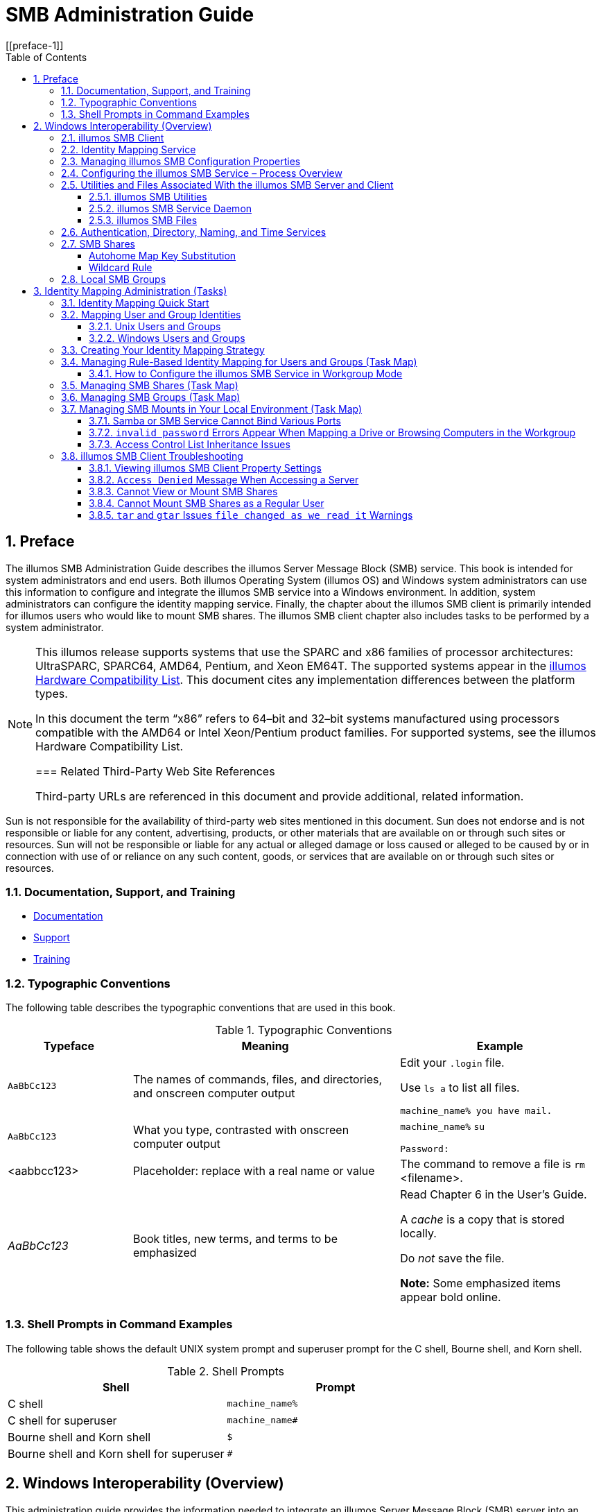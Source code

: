 = SMB Administration Guide
:toc: left
:toclevels: 3
:sectnums:
:source-highlighter: highlight.js
:highlightjs-theme: github
:icons: font
:linkattrs:
:sectanchors:
:stylesdir: .
:stylesheet: illumos-docs.css
[[preface-1]]

== Preface

The illumos SMB Administration Guide describes the illumos Server
Message Block (SMB) service. This book is intended for system
administrators and end users. Both illumos Operating System (illumos OS)
and Windows system administrators can use this information to configure
and integrate the illumos SMB service into a Windows environment. In
addition, system administrators can configure the identity mapping
service. Finally, the chapter about the illumos SMB client is primarily
intended for illumos users who would like to mount SMB shares. The
illumos SMB client chapter also includes tasks to be performed by a
system administrator.

[NOTE]
====
This illumos release supports systems that use the SPARC and x86
families of processor architectures: UltraSPARC, SPARC64, AMD64,
Pentium, and Xeon EM64T. The supported systems appear in the
http://www.illumos.org/hcl/[illumos Hardware Compatibility List]. This
document cites any implementation differences between the platform
types.

In this document the term “x86” refers to 64–bit and 32–bit systems
manufactured using processors compatible with the AMD64 or Intel
Xeon/Pentium product families. For supported systems, see the illumos
Hardware Compatibility List.

=== Related Third-Party Web Site References

Third-party URLs are referenced in this document and provide additional,
related information.

[NOTE]
====
Sun is not responsible for the availability of third-party web sites
mentioned in this document. Sun does not endorse and is not responsible
or liable for any content, advertising, products, or other materials
that are available on or through such sites or resources. Sun will not
be responsible or liable for any actual or alleged damage or loss caused
or alleged to be caused by or in connection with use of or reliance on
any such content, goods, or services that are available on or through
such sites or resources.

=== Documentation, Support, and Training

* link:#[Documentation]
* link:#[Support]
* link:#[Training]

=== Typographic Conventions

The following table describes the typographic conventions that are used
in this book.

.Typographic Conventions
[width="100%",cols="21%,45%,34%",options="header",]
|===
|Typeface |Meaning |Example
|`AaBbCc123` |The names of commands, files, and directories, and
onscreen computer output a|
Edit your `.login` file.

Use `ls a` to list all files.

`machine++_++name% you have mail.`

|`AaBbCc123` |What you type, contrasted with onscreen computer output a|
`machine++_++name%` `su`

`Password:`

|++<++aabbcc123++>++ |Placeholder: replace with a real name or value
|The command to remove a file is `rm` ++<++filename++>++.

|_AaBbCc123_ |Book titles, new terms, and terms to be emphasized a|
Read Chapter 6 in the User's Guide.

A _cache_ is a copy that is stored locally.

Do _not_ save the file.

*Note:* Some emphasized items appear bold online.

|===

[[shell-prompts-in-command-examples]]
=== Shell Prompts in Command Examples

The following table shows the default UNIX system prompt and superuser
prompt for the C shell, Bourne shell, and Korn shell.

.Shell Prompts
[width="100%",cols="50%,50%",options="header",]
|===
|Shell |Prompt
|C shell |`machine++_++name%`
|C shell for superuser |`machine++_++name#`
|Bourne shell and Korn shell |`$`
|Bourne shell and Korn shell for superuser |`#`
|===

[[windows-interoperability-overview]]
== Windows Interoperability (Overview)

This administration guide provides the information needed to integrate
an illumos Server Message Block (SMB) server into an existing Windows
environment and also describes the illumos SMB client, which enables you
to mount SMB shares on illumos systems.

Windows clients can access SMB shares from the illumos SMB service as if
they were made available from a Windows server. This guide focuses only
on the information required to integrate the illumos SMB service and how
to use the illumos SMB client. Windows topics are only covered when
those topics affect the integration of the illumos SMB service into the
Windows environment.

* link:#the-illumos-smb-service[The illumos SMB Service]
* link:#configuring-the-illumos-smb-service-process-overview[Configuring the illumos SMB Service – Process
Overview]
* link:#utilities-and-files-associated-with-the-illumos-smb-server-and-client[Utilities and Files Associated With the
illumos SMB Server and Client]
* link:#authentication-directory-naming-and-time-services[Authentication&#44; Directory&#44;
Naming&#44; and Time Services]
* link:#smb-shares[SMB Shares]
* link:#local-smb-groups[Local SMB Groups]

[NOTE]
====
The Server Message Block (SMB) protocol allows SMB clients to access
files and resources on SMB servers. SMB is the predominant file-sharing
protocol in Windows environments. In this docuemnt, the term SMB is used
to refer to all versions of the SMB protocol.

[[the-illumos-smb-service]]
=== The illumos SMB Service

The illumos Operating System (illumos OS) provides an integrated SMB
service. An illumos server can be an active participant in a Windows
active directory domain and provide ubiquitous, cross-protocol file
sharing through SMB and NFS to clients in their native dialect.

The illumos SMB service allows a native illumos system to serve files,
by means of SMB shares, to SMB enabled clients, such as Windows and Mac
OS systems. By virtue of the illumos SMB service, a Windows client (or
other SMB client) can interoperate with the illumos SMB service as it
would with a Windows server.

The illumos SMB service can operate in either workgroup mode or in
domain mode. In workgroup mode, the illumos SMB service is responsible
for authenticating users locally when access is requested to shared
resources. This authentication process is referred to as local login. In
domain mode, the illumos SMB service uses either Kerberos or
"pass-through" authentication. With pass-through authentication, the
server uses NetLOGON RPC to pass authentication requests through to a
domain controller.

When a user is successfully authenticated, the illumos SMB service
generates an access token using the security identifiers (SIDs) that
represent the user's identity and the groups of which the user is a
member. When the user requests access to files or resources from the
service, the access token is used to determine access to files by
cross-checking the token with the access control list (ACL) or
permissions on files and resources. illumos OS credentials have been
enhanced to fully support Windows-style SIDs. In addition, file systems,
such as ZFS, support Windows-style ACLs and access checking.

The illumos OS is unique in that it can manage user identities
simultaneously by using both traditional Unix-style UIDs and GIDs and
Windows-style SIDs. When a user is authenticated through the SMB
service, the user's Windows identity is mapped to the appropriate UNIX
identity by the `idmap` identity mapping service. If an existing UNIX
identity exists, that identity is used. Otherwise, a temporary identity
is generated using ephemeral UIDs and GIDs, as required. Ephemeral IDs
are valid only within each illumos OS instance and only until the system
is rebooted. These IDs are never stored on disk or transmitted over the
network. When an ACL is stored on disk through the SMB service, the SIDs
are used to generate the access control entries. Unix utilities, such as
`ls` and `chmod`, support ACL management.

For more information about how the illumos OS manages user identities,
see link:#identity-mapping-administration-tasks[Identity Mapping Administration (Tasks)].

The following diagram shows how an illumos file server can operate
simultaneously with both Unix name services and Windows domains. The
Windows domain controller provides SMB authentication and naming
services for SMB clients and servers, while the Unix name servers
provide naming services for NFS clients and servers. Note that a Windows
domain controller can also act as a Unix name service.

.illumos SMB Environment
[#smbenvfigure]
image::figures/illumosSMBDiagram.png[Diagram showing the components and interactions in an illumos SMB environment.]

* link:#illumos-smb-service[illumos SMB Service]
* link:#illumos-smb-client[illumos SMB Client]
* link:#identity-mapping-service[Identity Mapping Service]

[[illumos-smb-service]]
==== illumos SMB Service

[NOTE]
====
The Samba and SMB services cannot be used simultaneously on a single
illumos system. The Samba service must be disabled in order to run the
illumos SMB service. For more information, see
link:#disablesambatask[task++_++title].

For a high-level overview of configuring the illumos SMB service, see
link:#configuring-the-illumos-smb-service-process-overview[Configuring the illumos SMB Service – Process
Overview]. For information about configuring the service, see Chapter 3,
link:#illumos-smb-service-administration-tasks[illumos SMB Service Administration (Tasks)]. For
more information about the illumos SMB service, see the `smbadm(8)`,
`smbd(8)`, `smbstat(8)`, `smb(5)`, `smbautohome(5)`, and
`pam++_++smb++_++passwd(7)` man pages.

* If the file system supports the `archive`, `hidden`, `read-only`, and
`system` attributes, these attributes are made available as the DOS
attributes available on Windows systems. ZFS supports these attributes.
* If the file system supports illumos extended attributes, they are made
available as NTFS alternate data streams (also known as "named
streams").
* The case-sensitivity capabilities of the file system are made
available to SMB clients. To support both Windows-style access and POSIX
access, a file system should support mixed-mode, which is simultaneous
support for case-sensitive and case-insensitive name operations.
+
The illumos OS supports both the NFS and SMB protocols, which have
different expectations regarding case behavior. For instance, Windows
clients typically expect case-insensitive behavior while local
applications and NFS clients typically expect case-sensitive behavior.
The ZFS file system supports three case modes: case-sensitive,
case-insensitive, and mixed. The ZFS file system can indicate case
conflicts when in mixed mode. Mixed mode is recommended for maximum
multi-protocol compatibility.
* To provide full Windows access control list (ACL) support, file
systems should be able to store SIDs and they should at least support
NFSv4 ACLs.

For information about the supported features of the UFS and ZFS file
systems, see the `ufs(4FS)` man page and the
https://www.illumos.org/books/zfs-admin[ZFS Administration Guide],
respectively.

For information about how to access SMB shares from your client, refer
to the client documentation.

[[illumos-smb-client]]
==== illumos SMB Client

The SMB protocol is the native file-sharing protocol used by Windows and
Mac OS systems. Samba implements the SMB protocol for UNIX and Linux
systems. The illumos SMB client is a virtual file system that provides
access to files and directories from the SMB service.

By using the illumos SMB client, a user can mount remote SMB shares
(directories) on their illumos system to get read-write access to
previously inaccessible files. The illumos SMB client enables an
unprivileged user to mount and unmount shares on directories he owns.

For more information about how to use the illumos SMB client to access
shares, see Chapter 4, link:#illumos-smb-client-administration-tasks[illumos SMB Client
Administration (Tasks)], and the `smbutil(1)`, `mount++_++smbfs(8)`,
`nsmbrc(5)`, and `pam++_++smbfs++_++login(7)` man pages.

[[identity-mapping-service]]
==== Identity Mapping Service

The illumos OS includes an identity mapping service that enables you to
map identities between Unix and Windows systems using:

* *Name-based mapping.* Maps Windows and Unix users and groups by name
in the following ways:
** *Directory-based mapping.* Uses name mapping information that is
stored in user or group objects in the Active Directory (AD) and/or the
native LDAP directory service to map users and groups.
** *Rule-based mapping.* An administrator uses rules to map Windows and
Unix users and groups by name.
* *Ephemeral ID mapping.* A UID or GID is dynamically allocated as
needed for every SID that is not already mapped by name. Ephemeral ID
mapping is used by default.
* *Local SID mapping.* A non-ephemeral UID or GID is mapped to an
algorithmically generated local SID.

The `idmap` utility can be used to create and manage the name-based
mappings and to monitor the mappings in effect.

For more information about mapping user and group identities, see
link:#mapping-user-and-group-identities[Mapping User and Group Identities]. For
information about how to determine your identity mapping strategy, see
link:#creating-your-identity-mapping-strategy[Creating Your Identity Mapping Strategy].
For instructions on how to use the `idmap` command, see
link:#managing-directory-based-identity-mapping-for-users-and-groups-task-map[Managing Directory-Based Identity
Mapping for Users and Groups (Task Map)],
link:#managing-rule-based-identity-mapping-for-users-and-groups-task-map[Managing Rule-Based Identity Mapping for
Users and Groups (Task Map)], and the `idmap(8)` man page.

[[managing-illumos-smb-configuration-properties]]
==== Managing illumos SMB Configuration Properties

The illumos SMB service and the illumos SMB client use the `sharectl`
command to manage configuration properties. For descriptions of the
illumos SMB service properties, see the `sharectl(8)` and `smb(5)` man
pages. For descriptions of the illumos SMB client properties, see the
`nsmbrc(5)` man page.

The illumos SMB properties and their values are stored in the Service
Management Facility (SMF). For more information about SMF, see Chapter
15, Managing Services (Overview), in System Administration Guide: Basic
Administration.

The `sharectl` command is used throughout the configuration process to
set and view properties. This command and examples of its use are
described in Chapter 3, link:#illumos-smb-service-administration-tasks[illumos SMB Service
Administration (Tasks)]. The `sharectl` command is also used by the
illumos SMB client to configure the global environment. For more
information, see Chapter 4, link:#illumos-smb-client-administration-tasks[illumos SMB Client
Administration (Tasks)].

[[configuring-the-illumos-smb-service-process-overview]]
=== Configuring the illumos SMB Service – Process Overview

This section describes the high-level process for configuring the
illumos SMB service.

[arabic]
. Determine your identity mapping strategy.
+
See link:#creating-your-identity-mapping-strategy[Creating Your Identity Mapping
Strategy].
. Configure the illumos SMB service as a client to the various services
that are used in your environment.
+
Your illumos system might need to be a client of other services that are
available in your environment.
* For DNS, see System Administration Guide: Naming and Directory
Services (DNS, NIS, and LDAP).
* For Kerberos, see Configuring Kerberos Clients (Task Map) in System
Administration Guide: Security Services.
* For LDAP, see Chapter 12, Setting Up LDAP Clients (Tasks), in System
Administration Guide: Naming and Directory Services (DNS, NIS, and
LDAP).
* For NIS, see Setting Up NIS Clients in System Administration Guide:
Naming and Directory Services (DNS, NIS, and LDAP).
* For NTP, see How to Set Up an NTP Client in System Administration
Guide: Network Services.
. Determine whether you want the illumos SMB service to join an existing
Windows domain or a Windows workgroup.
* To join a domain, see link:#how-to-configure-the-illumos-smb-service-in-domain-mode[How to Configure
the illumos SMB Service in Domain Mode].
* To join a workgroup, see link:#how-to-configure-the-illumos-smb-service-in-workgroup-mode[How to
Configure the illumos SMB Service in Workgroup Mode].
. Define one or more SMB shares.
+
See link:#managing-smb-shares-task-map[Managing SMB Shares (Task Map)].

[[utilities-and-files-associated-with-the-illumos-smb-server-and-client]]
=== Utilities and Files Associated With the illumos SMB Server and Client

* link:#illumos-smb-utilities[illumos SMB Utilities]
* link:#illumos-smb-service-daemon[illumos SMB Service Daemon]
* link:#illumos-smb-files[illumos SMB Files]

[[illumos-smb-utilities]]
==== illumos SMB Utilities

* link:#mount_smbfs-command[ Command]
* link:#sharectl-command[ Command]
* link:#sharemgr-command[ Command]
* link:#smbadm-command[ Command]
* link:#smbstat-command[ Command]
* link:#smbutil-command[ Command]
* link:#umount_smbfs-command[ Command]

[[mount_smbfs-command]]
===== `mount++_++smbfs` Command

With this command, you can attach a named SMB share to a specified mount
point. The `mount++_++smbfs` command enables you to mount an SMB share
to a directory you own without having to become superuser.

* link:#mountsharetask[task++_++title]
* link:#setupmultiusersharetask[task++_++title]
* link:#automountsharetask[task++_++title]

Also, see the `mount++_++smbfs(8)` man page.

[[sharectl-command]]
===== `sharectl` Command

* Set client and server operational properties
* Display property values for a specific protocol
* Obtain the status of a protocol

* link:#settingupsmbtask[???]
* link:#customizeglobalenvtask[task++_++title]
* link:#viewglobalenvtask[task++_++title]

Also, see the `sharectl(8)` man page.

[[sharemgr-command]]
===== `sharemgr` Command

* *Share.* One or more files or directories in a share group.
* *Share group.* A container of one or more shared files or directories.
** Options for `sharemgr` are set to a share group, not to a specific
file or directory. All options apply to each file and directory in the
group.
** A file or directory can only be assigned to one share group. However,
you can move a file or directory from one group to another.
** A share group can be used by multiple file system types. For example,
the share group `my++_++group` could be used by NFS and ZFS and be
assigned one set of options for NFS and another set of options for ZFS.
+
[NOTE]
====
When a share is managed by ZFS, `sharemgr` identifies the share and
lists it in a `zfs` share group.

[NOTE]
====
The `sharemgr` utility provides a unique way of checking the validity of
a desired configuration. The `n` option allows you to test the validity
of the options and properties you want to use with a specific
subcommand. The test does not change your configuration. For example, if
you use the `n` option with the subcommand `create`, no share group is
created.

You can also use the ZFS `sharesmb` property to configure SMB sharing.
For more information, see
link:#createstaticsmbsharezfstask[task++_++title] and the `zfs(8)` and
`zpool(8)` man pages.

* link:#createstaticsmbsharetask[task++_++title]
* link:#modifysmbsharetask[task++_++title]
* link:#removesmbsharetask[task++_++title]

Also, see the `sharemgr(8)` man page.

[[smbadm-command]]
===== `smbadm` Command

You can use the `smbadm` command to manage domain membership of the
illumos SMB service. For instance, you can have the illumos SMB service
use domain mode or workgroup mode. The `smbadm` command also enables you
to configure SMB local groups. SMB local groups can be used when Windows
accounts must be members of some local groups and when Windows-style
privileges must be granted. Unix local groups cannot provide these
functionalities.

* link:#how-to-configure-the-illumos-smb-service-in-domain-mode[How to Configure the illumos SMB Service
in Domain Mode]
* link:#how-to-configure-the-illumos-smb-service-in-workgroup-mode[How to Configure the illumos SMB
Service in Workgroup Mode]
* link:#createsmbgrouptask[task++_++title]
* link:#addmembertosmbgrouptask[task++_++title]
* link:#removememberfromsmbgrouptask[task++_++title]
* link:#modifysmbgroupprivstask[task++_++title]

Also, see the `smbadm(8)` man page.

[[smbstat-command]]
===== `smbstat` Command

You can use the `smbstat` command to show statistical information about
the `smbd` server. By default, the `smbstat` command shows general
information about the SMB service as well as dispatched SMB request
counters. For more information, see the `smbstat(8)` man page.

The `kstat` command can be used to report on kernel SMB statistics on a
periodic basis and also to specify information about individual SMB
statistics. For more information, see the `kstat(8)` man page.

[[smbutil-command]]
===== `smbutil` Command

* View the shares available for mounting from a particular SMB server
* Print a file via a "print" share on an SMB server
* Generate a hash of a password for storing in a file such as
`$HOME/.nsmbrc`
* Create or remove persistent passwords used to authenticate to SMB
servers
* Resolve a name to an IP address for a server that uses SMB over
NetBIOS, not TCP
* Resolve the specified server to the NetBIOS workgroup and system name

* link:#findsharestask[task++_++title]
* link:#mountsharetask[task++_++title]
* link:#storepasswordtask[task++_++title]
* link:#pammoduletask[task++_++title]
* link:#deletepasswordtask[task++_++title]
* link:#setupmultiusersharetask[task++_++title]
* link:#deleteallpasswordstask[task++_++title]

Also, see the `smbutil(1)` man page.

[[umount_smbfs-command]]
===== `umount++_++smbfs` Command

With this command, you can remove a named SMB share from a mount point.

For more information, see link:#unmountsharetask[task++_++title], and
the `mount++_++smbfs(8)` man page.

[[illumos-smb-service-daemon]]
==== illumos SMB Service Daemon

The `smbd` daemon supports SMB activities on illumos systems. The `smbd`
daemon provides the gateway to the various user space components that
support non-file I/O SMB services. Similar to the NFS kernel service,
the SMB kernel module provides SMB file I/O services directly between
the network interface and the virtual file system (VFS) within the
kernel. Whenever a non-file I/O request is received, such as a user
authentication or an MS-RPC named pipe request, it is passed to `smbd`
for processing in user space. Requests that require interaction with a
domain controller via SMB "named pipes" are passed to the SMB client,
which handles the outbound SMB connection management.

The `smbd` daemon depends on the `idmapd` daemon. For more information
about the identity mapping service, see Chapter 2,
link:#identity-mapping-administration-tasks[Identity Mapping Administration (Tasks)], and the
`idmap(8)` and `idmapd(8)` man pages.

`smbd` is part of the `svc:/network/smb/server:default` service.

For more information, see the `smbd(8)` man page.

[[illumos-smb-files]]
==== illumos SMB Files

* `/etc/auto++_++direct`
* `/etc/smbautohome`
* `$HOME/.nsmbrc`

[[etcauto_direct-file]]
===== `/etc/auto++_++direct` File

Use the `/etc/auto++_++direct` file to automatically mount an SMB share
when a user accesses the mount point. To use the automount feature, you
must store a persistent password for authentication to mount the share.
See link:#storepasswordtask[task++_++title].

For instructions and examples, see
link:#automountsharetask[task++_++title].

[[etcsmbautohome-file]]
===== `/etc/smbautohome` File

The `/etc/smbautohome` file is used to define the automatic sharing
rules to be applied when a user connects to the illumos SMB service. For
more information, see link:#autohome-shares[Autohome Shares] and the
`smbautohome(5)` man page.

[[homensmbrc-file]]
===== `$HOME/.nsmbrc` File

You can use the `$HOME/.nsmbrc` file to override global behavior of the
illumos SMB client. Global values are set in the Service Management
Facility (SMF). The `.nsmbrc` file is used to customize the behavior of
the illumos SMB client on a per-user basis.

By default, settings in the `$HOME/.nsmbrc` file are used unless they
have security implications, in which case the stronger security setting
is used.

* link:#customizeenvtask[task++_++title]
* link:#customizeglobalenvtask[task++_++title]
* link:#viewglobalenvtask[task++_++title]

Also, see the `nsmbrc(5)` man page.

[[authentication-directory-naming-and-time-services]]
=== Authentication, Directory, Naming, and Time Services

This section describes the various services that the illumos SMB service
interoperates with as a client.

* *Active Directory Service (AD).* AD is a Windows directory service
that is integrated with the Domain Name System (DNS). AD runs only on
domain controllers. In addition to storing and making data available, AD
protects network objects from unauthorized access and replicates objects
across a network so that data is not lost if one domain controller
fails.
* *Domain Name System (DNS).* DNS resolves host names to Internet
Protocol (IP) addresses for the system. This service enables you to
identify a server by either its IP address or its name.
* *Dynamic DNS (DDNS).* DDNS is provided with AD and enables a client to
dynamically update its entries in the DNS database.
* *Lightweight Data Access Protocol (LDAP).* LDAP is a standard,
extensible directory access protocol that enables clients and servers
that use LDAP naming services to communicate with each other.
* *Network Information Service (NIS).* NIS is a naming service that
focuses on making network administration more manageable by providing
centralized control over a variety of network information. NIS stores
information about the network, machine names and addresses, users, and
network services.
* *Network Time Protocol (NTP).* NTP is a protocol that enables a client
to automatically synchronize its system clock with a time server. The
clock is synchronized each time the client is booted and any time it
contacts the time server.

[[smb-shares]]
=== SMB Shares

A shared resource, or share, is a local resource on a server that is
accessible to SMB clients on the network. For the illumos SMB service, a
share is typically a directory. Each share is identified by a name on
the network. An SMB client sees the share as a complete entity on the
SMB server, and does not see the local directory path to the share on
the server.

[NOTE]
====
A share and a directory are independent entities. Removing a share does
not affect the underlying directory.

Shares are commonly used to provide network access to home directories
on a network file server. Each user is assigned a home directory. A
share is persistent and remains defined regardless of whether users are
connected to the server.

The illumos SMB service provides a special kind of share called an
autohome SMB share. An autohome share is a transient share of a user's
home directory that is created when a user logs in and removed when the
user logs out.

When a user browses the system, only statically defined shares and his
autohome share will be listed.

[[autohome-shares]]
==== Autohome Shares

The autohome share feature eliminates the administrative task of
defining and maintaining home directory shares for each user that
accesses the system through the SMB protocol. The system creates
autohome shares when a user logs in, and removes them when the user logs
out. This process reduces the administrative effort needed to maintain
user accounts, and increases the efficiency of service resources.

For example, if `/home` is a home directory that contains subdirectories
for users `bob` and `sally`, you can manually define the shares as
follows:

`bob`::
  `/home/bob`
`sally`::
  `/home/sally`

However, defining and maintaining directory shares in this way for each
user is inconvenient. Instead, you can use the autohome feature.

[NOTE]
====
The illumos SMB client does not support autohome shares.

To configure the autohome feature, you need to specify autohome share
rules. For example, if a user's home directory is `/fort/sally`, the
autohome path is `/fort`. The temporary share is named `sally`. Note
that the user's home directory name must be the same as the user's login
name. See link:#createspecificautohomeshareruletask[task++_++title].

When a user logs in, the illumos SMB service looks for a subdirectory
that matches the user's name based on any rules that have been
specified. If the service finds a match and if that share does not
already exist, the subdirectory is added as a transient share. When the
user logs out, the service removes that transient share.

Some Windows clients log a user out after 15 minutes of inactivity,
which results in the autohome share disappearing from the list of
defined shares. This behavior is expected for SMB autohome shares. Even
after an SMB autohome share is removed, the share reappears when the
user attempts to access the system (for example, in an Explorer window).

[NOTE]
====
All autohome shares are removed when the illumos SMB service is
restarted.

[[autohome-entries]]
===== Autohome Entries

The illumos SMB service can automatically share home directories when an
SMB client connects. The autohome map file, `/etc/smbautohome`, uses the
search options and rules to determine whether to share a home directory
when an SMB client connects to the service.

For example, the following entries specify the autohome rules for a
particular environment:

....
+nsswitch        dn=ads,dn=sun,dn=com,ou=users
jane    /home/?/&    dn=ads,dn=sun,dn=com,ou=users
....

The `nsswitch` autohome entry uses the naming service to match users to
home directories. The second autohome entry specifies that the home
directory for user `jane` is `/home/j/jane`.

[[autohome-map-entry-format]]
====== Autohome Map Entry Format

A map entry, also referred to as a mapping, uses the following format:

....
key location [ container ]
....

++<++key++>++ is a user name, ++<++location++>++ is the fully qualified
path for the user's home directory, and ++<++container++>++ is an
optional AD container.

If you intend to publish the share in AD, you _must_ specify an AD
container name, which is specified as a comma-separated list of
attribute name-value pairs. The attributes use the Lightweight Data
Access Protocol (LDAP) distinguished name (DN) or relative distinguished
name (RDN) format.

* `cn=` represents the common name
* `ou=` represents the organizational unit
* `dc=` represents the domain component

[NOTE]
====
The attribute type that is used to describe an object's RDN is called a
_naming attribute_.

* `cn` for the `user` object class
* `ou` for the `OU` (organizational unit) object class
* `dc` for the `domainDns` object class

[[autohome-map-key-substitution]]
====== Autohome Map Key Substitution

* The ampersand character (`&`) is expanded to the value of the key
field for the entry in which it occurs. In the following example, `&`
expands to `jane`:
+
....
jane /home/&
....
* The question mark character (`?`) is expanded to the value of the
first character in the key field for the entry in which it occurs. In
the following example, the path is expanded to `/home/jj/jane`:
+
....
jane /home/??/&
....

[[wildcard-rule]]
====== Wildcard Rule

When supplied in the key field, the asterisk character (`++*++`) is
recognized as the “catch-all” entry. Such an entry matches any key not
previously matched.

For example, the following entry would map any user to a home directory
in `/home` in which the home directory name was the same as the user
name:

....
*    /home/&
....

[NOTE]
====
The wildcard rule is _only_ applied if an appropriate rule is not
matched by another map entry.

[[nsswitch-map]]
====== `nsswitch` Map

The `nsswitch` map is used to request that the home directory be
obtained from a password database, such as the local, NIS, or LDAP
database. If an AD path is appended, it is used to publish shares.

....
+nsswitch
....

Like the “catch-all” entry, the `nsswitch` map is _only_ searched if an
appropriate rule is not matched by another map entry.

[NOTE]
====
The wildcard and `nsswitch` rules are mutually exclusive. Do not include
an `nsswitch` rule if a wildcard rule has already been defined.

[[local-smb-groups]]
=== Local SMB Groups

Local SMB groups can be created on the system that runs the illumos SMB
service. These SMB groups apply only to users that are connected through
SMB.

* *Administrators.* Members of this group can fully administer files and
directories on the system.
* *Backup Operators.* Members of this group can bypass file security to
back up and restore files.
* *Power Users.* Members of this group can be assigned ownership of
files and directories on the system, and can back up and restore files.

Local groups use privileges to provide a secure mechanism for assigning
task responsibility on a system-wide basis. Each privilege has a
well-defined role assigned by the system administrator to a user or a
group.

Unlike access rights (which are assigned as permissions on a per-object
basis through security descriptors), privileges are independent of
objects. Privileges bypass object-based access control lists to allow
the holder of the privilege to perform the role assigned. For example,
members of the Backup Operators group must be able to bypass normal
security checks to back up and restore files they would normally not be
able to access.

* An _access right_ is explicitly granted or denied to a user or a
group. Access rights are assigned as permissions in a discretionary
access control list (DACL) on a per-object basis.
* A _privilege_ is a system-wide role that implicitly grants members of
a group the ability to perform predefined operations. Privileges
override or bypass object-level access rights.

You can assign any of the privileges to any of the local groups. Because
you can make any domain user a member of the local groups, you can
assign these privileges to any domain user.

* *Back up files and directories.* Perform backups without requiring
read access permission on the target files and folders.
* *Restore files and directories.* Restore files without requiring write
access permission on the target files and folders.
* *Take ownership of files and folders.* Take ownership of an object
without requiring take-ownership access permission. Ownership can only
be set to those values that the holder of the privilege may legitimately
assign to an object.

By default, members of the local Administrators group can take ownership
of any file or folder, and members of the Backup Operators group can
perform backup and restore operations. Members of the Power Users group
do not have default privileges.

For information about managing SMB groups, see
link:#managing-smb-groups-task-map[Managing SMB Groups (Task Map)].

[[identity-mapping-administration-tasks]]
== Identity Mapping Administration (Tasks)

This chapter describes the identity mapping service that maps Windows
security identifiers (SIDs) to Unix user identifiers (UIDs) and group
identifiers (GIDs). The chapter also includes instructions on how to
manage name-based mappings.

* link:#identity-mapping-quick-start[Identity Mapping Quick Start]
* link:#mapping-user-and-group-identities[Mapping User and Group Identities]
* link:#creating-your-identity-mapping-strategy[Creating Your Identity Mapping Strategy]
* link:#managing-directory-based-identity-mapping-for-users-and-groups-task-map[Managing Directory-Based Identity
Mapping for Users and Groups (Task Map)]
* link:#managing-rule-based-identity-mapping-for-users-and-groups-task-map[Managing Rule-Based Identity Mapping for
Users and Groups (Task Map)]

The `idmapd` service can run in the global zone or in non-global zones.
However, if the Trusted Extensions software is enabled, the `idmapd`
service _must_ run in the global zone.

Many of the tasks in this section require that you:

Become superuser, assume an equivalent role, obtain the
`solaris.admin.idmap.rules` RBAC authorization, or use the “Idmap
Service Management” RBAC profile.

Roles contain authorizations and privileged commands. For more
information about roles, see Configuring RBAC (Task Map) in System
Administration Guide: Security Services. To configure a role with the
Primary Administrator profile, see Chapter 2, Working With the
Management Console (Tasks), in System Administration Guide: Basic
Administration.

[[identity-mapping-quick-start]]
=== Identity Mapping Quick Start

Note that in the simple case where you have some SMB shares that are not
normally accessed via NFS or local Unix users, you _do not need to
configure anything_ in `idmap`. The ZFS file system will store
Windows-style Security Identifiers (SIDs) and present them to local Unix
users as ephemeral UID or GID values.

If you _are_ planning multi-procol access to some file system (eg. via
both SMB and NFS) then the main purpose of `idmap` configuration is to
let files created by SMB show "normal" looking UID and GID values when
accessed via NFS. By far the easiest and most popular way to accomplish
that is to use an AD server with "rfc2307bis" schema extensions, and
configure `idmap` to use `directory++_++based++_++mapping = idmu` as
described in link:#creating-your-identity-mapping-strategy[Creating Your Identity
Mapping Strategy] below.

For more advanced or customized `idmap` configurations, continue as
described in the remaining sections below.

[[mapping-user-and-group-identities]]
=== Mapping User and Group Identities

The illumos SMB service is designed to reside in a multiprotocol
environment and provide an integrated model for sharing data between
Windows and illumos systems. Although files can be accessed
simultaneously from both Windows and illumos systems, no
industry-standard mechanism is used to define a user in both Windows and
illumos environments. Objects can be created in either environment, but
traditionally the access control semantics for each environment are
vastly different. The illumos OS has adopted the Windows model of access
control lists (ACLs) by introducing ACLs in NFSv4 and ZFS, and by
providing the `idmapd` identity mapping service.

The illumos SMB service uses identity mapping to establish an
equivalence relationship between a Unix user or group and a Windows user
or group in which both the Unix and Windows identities are deemed to
have equivalent rights on the system.

The illumos SMB service determines the Windows user's Unix credentials
by using the `idmapd` service to map the SIDs in the user's Windows
access token to UIDs and GIDs, as appropriate. The service checks the
mappings and if a match for the Windows domain name and Windows entity
name is found, the Unix UID or GID is taken from the matching entry. If
no match is found, an ephemeral UID or GID is dynamically allocated. An
ephemeral ID is a dynamic UID or GID mapping for an SID that is not
already mapped by name. An ephemeral ID does not persist across illumos
system reboots. Ephemeral mappings enable the illumos SMB service to
work in a Windows environment without having to configure any name-based
mappings.

* *Name-based mapping.* Maps Windows and Unix users and groups by name
in the following ways:
** *Directory-based mapping.* If configured, `idmapd` first tries to use
name mapping information that is stored in user or group objects in the
Active Directory (AD), in the native LDAP directory service, or in both.
For instance, an AD object for a particular Windows user or group can be
augmented to include the corresponding Unix user or group name.
Similarly, the native LDAP object for a particular Unix user or group
can be augmented to include the corresponding Windows user or group
name.
+
You can configure `idmapd` to use AD and/or native LDAP directory-based
name mappings by setting the `idmap` service properties in SMF. See
Service Properties in the `idmap(8)` man page.
+
If directory-based name mapping is not configured or if it is configured
but not found, `idmapd` will process locally stored rule-based mappings.
** *Rule-based mapping.* An administrator maps Windows and Unix users
and groups by name.
* *Ephemeral ID mapping.* A UID or GID is dynamically allocated for
every SID that is not mapped by name.
* *Local SID mapping.* A non-ephemeral UID or GID is mapped to an
algorithmically generated local SID if it is not mapped by name.

You can use the `idmap` command to create and manage the rule-based
mappings.

* *Bidirectional mapping.* Map the specified Windows name to the
specified Unix name, and map the specified Unix name to the specified
Windows name. By default, rule-based mappings that you create are
bidirectional.
+
The following example shows a bidirectional mapping of the Windows user
`dana@example.com` to `danas`, the Unix user. Note that
`dana@example.com` maps to `danas`, and `danas` maps to
`dana@example.com`.
+
....
dana@example.com == danas
....
* *Unidirectional mapping.* Map the names only in the specified
direction.
+
The following example combines unidirectional and bidirectional mappings
to map between Windows users `dana@example.com` and
`danasan@example.com` and Unix user `danas`. The bidirectional rule maps
between Windows user `dana@example.com` and Unix user `danas`. The
unidirectional rule maps Windows user `danasan@example.com` to the Unix
user `danas`. When Unix user `danas` needs to map to the appropriate
Windows user, it maps to `dana@example.com`.
+
....
dana@example.com == danas
danasan@example.com => danas
....

On Windows and illumos systems, files have an owner attribute and a
group attribute. A Unix file owner attribute must be a UID, and the
group attribute must be a GID. Unlike the illumos OS, Windows has no
such restrictions. Windows permits either a user SID or a group SID to
be a file owner or a file group. In fact, Windows uses the Administrator
Group as a file owner in many instances, and any Windows application can
set the file owner and group attributes to any SID.

* Map a group SID to a UID when the group SID occurs in an owner field
* Map a user SID to a GID when the user SID occurs in group field

These are called diagonal mappings, which use naming rules to set up the
mappings.

[[unix-users-and-groups]]
==== Unix Users and Groups

Unix users and groups can be defined in local files (`/etc/passwd` and
`/etc/group`) or in a naming or directory service, such as NIS and LDAP.
The naming services you configure are listed in the illumos naming
services switch file `/etc/nsswitch.conf`. For more information, see
Chapter 2, The Name Service Switch (Overview), in System Administration
Guide: Naming and Directory Services (DNS, NIS, and LDAP).

The illumos SMB service can be configured as a client of the various
distributed naming services, such as NIS and LDAP. For information about
configuring the illumos SMB service as a client for these naming
services, see System Administration Guide: Naming and Directory Services
(DNS, NIS, and LDAP).

Each user and group is assigned a 32-bit identifier known, respectively,
as a user ID (UID) and a group ID (GID). The illumos OS has extended the
`uid++_++t` and `gid++_++t` types from signed to unsigned 32-bit
integers. Now that the `uid++_++t` and `gid++_++t` types are unsigned,
the upper half of these namespaces is available for ephemeral dynamic ID
mapping. This mapping process enable IDs to be assigned dynamically and
ephemerally on demand. An _ephemeral mapping_ is one that does not
survive an illumos system reboot. Typically, the UID or GID uniquely
identifies a user or group within a single Unix domain. However, these
values are not unique across domains.

Traditionally, UID zero and GID zero are assigned to the `root` user and
group, respectively. The `root` user is granted almost unlimited access
to system objects in order to perform administration tasks.

[[windows-users-and-groups]]
==== Windows Users and Groups

Windows users and groups are defined in a Security Account Manager (SAM)
database, which is managed on a Windows domain controller. Each user and
group is identified by a security identifier (SID). A SID is a
variable-length structure that uniquely identifies a user or group both
within a host and a local domain, and across all possible Windows
domains.

The text form of an SID is represented as follows:

....
S-R-I-SA-SA-..-SA
....

* `S` *–* Identifies the string as an SID.
* ++<++R++>++ *–* Identifies the revision number, which is currently 1.
* ++<++I++>++ *–* Identifies the 48-bit identifier authority value,
which is the agent or namespace that issued the SID.
* ++<++SA++>++ *–* Is one or more subauthorities, which are 32-bit
integers.

It is often convenient to split SIDs into a "domain part" (or "domain
SID" and a "relative ID" (RID). The last aubauthority is referred to as
the RID, and evertying before that is referred to as the "domain SID".

For example, the SID `S-1-5-32-500` has a domain SID of `S-1-5-32`
containing the version number of `1`, first identifier authority value
`5`, and subauthority `32`. The last subauthority value (`500`) is the
RID.

The `idmapd` service generates a unique SID for the host on which it
runs. This SID is used to represent both users and groups that cannot be
mapped by name to SIDs. This SID is stored in the equivalent of a local
SAM database. The illumos computer SID is generated randomly.

The `idmap` service generates a unique SID, ++<++machine-SID++>++, for
the host on which it runs. This SID is used to generate local SIDs as
follows:

....
local SID for user = machine-SID - 1000 + user's-UID
local SID for group = machine-SID - 2^31 + group's-GID
....

For instance, the local SID for a user with a UID of `182048` and a
machine SID of `S-1-5-21-726303253-4128413635` is
`S-1-5-21-726303253-4128413635-183048`.

Local SIDs are used to represent Unix users or groups that have
non-ephemeral UIDs or GIDs and that cannot be mapped by name.

[[creating-your-identity-mapping-strategy]]
=== Creating Your Identity Mapping Strategy

Windows SID to Unix UID and GID mapping is required when the illumos SMB
service is deployed to a Windows environment. The identity mapping
enables Windows clients to transparently access SMB shares and remote
services from the illumos SMB service.

* *Using name-based mapping.* If your Windows environment includes a
parallel Unix naming service infrastructure, such as NIS, you might want
to use name-based mappings to associate Windows users with Unix users,
and Windows groups with Unix groups.
+
Name-based mappings include directory-based mappings and rule-based
mappings. A directory-based mapping uses name mapping information that
is stored in user or group objects in the Active Directory (AD), in the
native LDAP directory service, or both to map users and groups. A
rule-based mapping uses rules to associate Windows users and groups with
equivalent Unix users and groups by name rather than by identifier.
+
To use name-based mapping, do the following:
[arabic]
. Choose a Windows domain that is the most natural counterpart to the
illumos naming service domain.
. Determine whether to use directory-based or rule-based mappings.
** *Directory-based mappings.* Are stored globally and each mapping is
configured individually. However, the setup is rather difficult and
time-consuming. This method is more suitable if many SMB servers are
being used in your environment.
*** If you have already deployed AD or native LDAP, use that naming
service.
*** If you want one-to-one mappings, choose either AD-only or native
LDAP-only modes as follows:
**** If you have few native LDAP domains and do most of your
administration in AD, choose AD-only mode
**** Otherwise, choose native LDAP-only mode
*** If you need more flexibility than one-to-one mappings offer, choose
mixed mode.
+
For example, to map Windows entities to one native LDAP user, group, or
both, use mixed mode. Similarly, use mixed mode to map multiple native
LDAP users or groups to one Windows entity.
+
Alternatively, you can employ directory-based mapping _and_ name-based
rules.
** *Rule-based mappings.* Are easy to configure and can be configured
with a single wildcard rule. However, the mapping rules are only stored
on a particular computer rather than being global. This method is more
suitable if only one SMB server is being used in your environment.
** *Using directory-based mapping.*
[arabic]
. Extend the AD schema, the native LDAP schema, or both with new
attributes to represent a UNIX user name, a UNIX group name, or a
Windows name. Also, populate the AD or native LDAP user and group
objects, or both types of objects, with the appropriate attribute and
value. Many organizations have adopted
https://datatracker.ietf.org/doc/html/rfc2307[RFC 2307] or
https://datatracker.ietf.org/doc/html/draft-howard-rfc2307bis-01[rfc2307bis]
schema extensions, which `idmap` supports.
+
See link:#modifyaddirbasedmapping[task++_++title] and
link:#modifynldapdirbasedmapping[task++_++title].
+
[NOTE]
====
If you do not want to modify the schema and suitable attributes already
exist in either AD or native LDAP, use those attributes.
. Use the `svccfg` command to enable directory-based mapping on the
illumos system. Also, inform the `idmap` service about the new AD
attributes, the native LDAP attributes, or both types of attributes that
are used by the user and group objects. See
link:#configuredirbasedmapping[task++_++title].
+
A simple and popular choice, where AD servers support rfc2307bis, is to
configure `idmap` for `IDMU` strategy, as follows:
+
....
# svccfg -s idmap setprop config/directory_based_mapping = astring: idmu
....
** *Using rule-based mapping.*
[arabic]
. Create a bidirectional rule-based mapping to map all users in the
Windows domain to users of the same name in the Unix domain.
+
....
# idmap add 'winuser:*@example.com' 'unixuser:*'
# idmap add 'wingroup:*@example.com' 'unixgroup:*'
....
+
The previous commands map not only user names, but group names. For
instance, the first command would map the Windows user called
`pat@example.com` to the Unix user `pat`. The second command would map
the Windows group called `staff@example.com` to the Unix group `staff`.
+
[NOTE]
====
You can only have one bidirectional rule-based mapping to map all users
in a single Windows domain to all Unix users in the local Unix domain.
. Create bidirectional rule-based mappings for users and groups whose
Windows names do not exactly match the Unix names.
+
....
# idmap add winuser:terry@example.com unixuser:terrym
....
+
The previous command would map a Windows user called `terry@example.com`
to the Unix user `terrym`.
+
[CAUTION]
====
Rule-based identity mappings can be used to map Windows users and groups
to, for example, the `nobody` Unix user and group. In some
circumstances, such a mapping can lock a user out of the SMB service.

The mapping works on both a per-user and a per-group basis and for
entire Windows domains. Successfully using this type of mapping to lock
out users depends on the rule-based mappings being in sync with the
actual names in the naming service, such as AD. As a result, this type
of mapping might not be a reliable way to lock users out of the SMB
service, and should not be used for that purpose.

This scheme _could_ be used to lock out a user if the administrator who
maintains the user and group namespace is the _same_ administrator who
maintains the identity mappings. If not, however, you could get into a
situation where one administrator creates the rule to lock the user out
and another administrator grants a request to change the user name. In
that case, the rule created to lock the user out only applies to his old
user name, not to the new name. Thus, the user is no longer locked out
of the SMB service as intended.

To ensure that a user is correctly locked out, lock out the user in the
naming services.

For example, creating a bidirectional mapping between the
`dana@example.com` and `nobody` users does not prevent user
`dana@example.com` from bypassing this attempt to deny him access to the
SMB service. He can simply have his user name changed to something else
so that the rule will no longer apply.
* *Using ephemeral ID mapping.* If your Windows environment does not
already include a parallel Unix naming service infrastructure, such as
NIS, you do not need to create rule-based identity mappings. Instead,
the default identity mapping configuration uses ephemeral IDs to map
between Windows SIDs and Unix UIDs and GIDs.

[[managing-directory-based-identity-mapping-for-users-and-groups-task-map]]
=== Managing Directory-Based Identity Mapping for Users and Groups (Task Map)

The following table points to the tasks that you can use to manage
directory-based identity mapping for the illumos SMB service in a
Windows environment.

These tasks use the `idmap(8)` command to manage identity mapping.

[width="100%",cols="34%,33%,33%",options="header",]
|===
|Task |Description |For Instructions
|Extend the Active Directory (AD) schema with user and group name
attributes. |This procedure describes how to extend the AD schema and
populate the user and group objects with UNIX user and group name
information. |link:#modifyaddirbasedmapping[task++_++title]

|Extend the native LDAP schema with user and group name attributes.
|This procedure describes how to extend the native LDAP schema and
populate the user and group objects with Windows user and group name
information. |link:#modifynldapdirbasedmapping[task++_++title]

|Configure directory-based name mapping. |Use this procedure to enable
directory-based mapping. This procedure also informs the `idmap` service
about the new AD schema attributes that are used by the user and group
objects. |link:#configuredirbasedmapping[task++_++title]

|Add a directory-based name mapping to a user object. |Use this
procedure to add a directory-based name mapping to a user object in AD
or native LDAP. |link:#adddirmappingusertask[task++_++title]

|Add a directory-based name mapping to a group object. |Use this
procedure to add a directory-based name mapping to a group object in AD
or native LDAP. |link:#adddirmappinggrouptask[task++_++title]

|Remove a directory-based name mapping from a user object. |Use this
procedure to remove a directory-based name mapping from a user object in
AD or native LDAP. |link:#removedirmappingusertask[task++_++title]

|Remove a directory-based name mapping from a group object. |Use this
procedure to remove a directory-based name mapping from a group object
in AD or native LDAP. |link:#removedirmappinggrouptask[task++_++title]
|===

For more information about user and group identities, see
link:#mapping-user-and-group-identities[Mapping User and Group Identities].

[NOTE]
====
In a cluster configuration, changes made to user maps and to group maps
on one server are immediately propagated to the other server.

Before you can enable directory-based mapping on your illumos system,
you must extend the AD schema, the native LDAP schema, or both, and
populate the user and group objects with the associated Unix names. See
link:#modifyaddirbasedmapping[task++_++title] and
link:#modifynldapdirbasedmapping[task++_++title].

[NOTE]
====
See appendix link:#appendix-a-extending-the-ad-schema[appendix++_++title] for more details.

. Enable directory-based mapping.
+
....
# svccfg -s svc:/system/idmap setprop config/ds_name_mapping_enabled=boolean: true
....
. Inform the `idmap` service about the new user and group attributes.
+
[NOTE]
====
To fully enable directory-based mapping, you _must_ specify values for
the following properties depending on the directory service or services
you plan to use:

* `config/ad++_++unixuser++_++attr`
* `config/ad++_++unixgroup++_++attr`
* `config/nldap++_++winname++_++attr`

These properties do not have default values. If the properties are not
set, directory-based mapping is effectively disabled for the
corresponding naming service.
+
In an environment that stores user and group name information in both
Active Directory and native LDAP, perform the steps for each naming
service.
+
For Active Directory, inform the `idmap` service about the new Active
Directory UNIX user and group attributes.
+
....
# svccfg -s svc:/system/idmap setprop \
config/ad_unixuser_attr=astring: attribute-name
# svccfg -s svc:/system/idmap setprop \
config/ad_unixgroup_attr=astring: attribute-name
....
+
++<++attribute-name++>++ is the attribute name you choose for the UNIX
user or group name to be stored in AD.
+
For example, the following specifies the `unixGroupName` and
`unixUserName` attribute names for the UNIX group and user names,
respectively:
+
....
# svccfg -s svc:/system/idmap setprop \
config/ad_unixgroup_attr=astring: unixGroupName
# svccfg -s svc:/system/idmap setprop \
config/ad_unixuser_attr=astring: unixUserName
....
+
For native LDAP, inform the `idmap` service about the new native LDAP
Windows name attribute.
+
....
# svccfg -s svc:/system/idmap setprop \
config/nldap_winname_attr=astring: attribute-name
....
+
++<++attribute-name++>++ is the attribute name you choose for the
Windows name to be stored in native LDAP.
+
For example, the following specifies the `winAccountName` attribute name
for the Windows name:
+
....
# svccfg -s svc:/system/idmap setprop \
config/nldap_winname_attr=astring: winAccountName
....

* Map a Windows user to a Unix user by adding the Unix user name to the
AD object for the specified Windows user.
* Map a Unix user to a Windows user by adding the Windows user name to
the native LDAP object for the specified Unix user.

For more information about the `idmap set-namemap` command and its
options, see the `idmap(8)` man page.

. Become superuser, assume an equivalent role, obtain the
`solaris.admin.idmap.rules` RBAC authorization, or use the “Idmap
Service Management” RBAC profile.
. Determine whether to augment a user object in AD or in the native LDAP
service.
+
To augment the Windows user object in AD, type:
+
....
# idmap set-namemap winuser:username@domain-name unixuser:username
....
+
For example, the following command maps Windows user `danab@example.com`
to Unix user `dana` by adding the Unix name to the AD object for
`danab@example.com`:
+
....
# idmap set-namemap winuser:danab@example.com unixuser:dana
....
+
To augment the Unix user object in native LDAP, type:
+
....
# idmap set-namemap unixuser:username winuser:username@domain-name
....
+
For example, the following command maps Unix user `dana` to Windows user
`danab@example.com` by adding the Windows name to the native LDAP object
for `dana`:
+
....
# idmap set-namemap unixuser:dana winuser:danab@example.com
....

* Map a Windows group to a Unix group by adding the Unix group name to
the AD object for the specified Windows group.
* Map a Unix group to a Windows group by adding the Windows group name
to the native LDAP object for the specified Unix group.

. Become superuser, assume an equivalent role, obtain the
`solaris.admin.idmap.rules` RBAC authorization, or use the “Idmap
Service Management” RBAC profile.
. Determine whether to augment a group object in AD or in the native
LDAP service.
+
To augment the Windows group object in AD, type:
+
....
# idmap set-namemap wingroup:group-name@domain-name unixgroup:group-name
....
+
For example, the following command maps Windows group
`salesgrp@example.com` to Unix group `sales` by adding the Unix name to
the AD object for `salesgrp@example.com`:
+
....
# idmap set-namemap wingroup:salesgrp@example.com unixgroup:sales
....
+
To augment the Unix group object in native LDAP, type:
+
....
# idmap set-namemap unixgroup:group-name wingroup:group-name@domain-name
....
+
For example, the following command maps Unix group `sales` to Windows
group `salesgrp@example.com` by adding the Windows name to the native
LDAP object for `sales`:
+
....
# idmap set-namemap unixgroup:sales wingroup:salesgrp@example.com
....

. Become superuser, assume an equivalent role, obtain the
`solaris.admin.idmap.rules` RBAC authorization, or use the “Idmap
Service Management” RBAC profile.
. View the directory-based name mapping information for the specified
user.
+
....
# idmap get-namemap username
....
. Remove the user name stored in the user object of AD or native LDAP.
+
Remove the Unix name from the AD object for the specified user.
+
....
# idmap unset-namemap winuser:username@domain-name
....
+
For example, the following command removes the Unix name from the AD
object for Windows user `danab@example.com`:
+
....
# idmap unset-namemap winuser:danab@example.com
....
+
Remove the Windows name from the native LDAP object for the specified
user.
+
....
# idmap unset-namemap unixuser:username
....
+
For example, the following command removes the Windows name from the
native LDAP object for Unix user `dana`:
+
....
# idmap unset-namemap unixuser:dana
....

. Become superuser, assume an equivalent role, obtain the
`solaris.admin.idmap.rules` RBAC authorization, or use the “Idmap
Service Management” RBAC profile.
. View the directory-based name mapping information for the specified
group.
+
....
# idmap get-namemap group-name
....
. Remove the group name stored in the group object of AD or native LDAP.
+
Remove the Unix name from the AD object for the specified group.
+
....
# idmap unset-namemap wingroup:group-name@domain-name
....
+
For example, the following command removes the Unix name from the AD
object for Windows group `salesgrp@example.com`:
+
....
# idmap unset-namemap wingroup:salesgrp@example.com
....
+
Remove the Windows name from the native LDAP object for the specified
group.
+
....
# idmap unset-namemap unixgroup:group-name
....
+
For example, the following command removes the Windows name from the
native LDAP object for Unix group `sales`:
+
....
# idmap unset-namemap unixgroup:sales
....

[[managing-rule-based-identity-mapping-for-users-and-groups-task-map]]
=== Managing Rule-Based Identity Mapping for Users and Groups (Task Map)

Windows systems and Unix systems use different identity schemes to
determine who is permitted to access systems and system objects. When
the illumos SMB service is integrated into an existing Windows domain,
the Unix user IDs and group IDs must find equivalent Windows SIDs to use
for authorization and file access. The illumos SMB service uses identity
mapping software to perform these tasks.

By default, no rule-based mappings are configured. In this case,
non-ephemeral Unix UIDs and GIDs are mapped to local SIDs. Local SIDs
are composed of the server's SID and an RID that is derived
algorithmically from the UID or GID. Similarly, domain user and group
SIDs are mapped to ephemerally, dynamically allocated UIDs and GIDs. A
system administrator can also create a set of rule-based mappings to map
users and groups by name. Such rule-based mapping requires that Windows
uses Active Directory and that the specified users and groups must
already exist.

The following table points to the tasks that you can use to manage
rule-based identity mapping for the illumos SMB service in a Windows
environment. These tasks use the `idmap(1M)` command to manage identity
mapping.

[width="100%",cols="34%,33%,33%",options="header",]
|===
|Task |Description |For Instructions
|Add a user mapping rule. |Use rules to create identity equivalents for
Windows users and Unix users based on the names in the naming services.
|link:#addusermaptask[task++_++title]

|Add a group mapping rule. |Use rules to create identity equivalents for
Windows groups and Unix groups based on the names in the naming
services. |link:#addgroupmaptask[task++_++title]

|Import rule-based user mappings from the `usermap.cfg` file. |Use this
procedure to add one or more user mappings from a `usermap.cfg` file
that specifies rule-based mappings.
|link:#importmappingstask[task++_++title]

|List all of the mappings. |Use this procedure to review all mappings or
to find particular mappings for users and groups.
|link:#listmappingtask[task++_++title]

|Show the mapping for a particular identity. |Use this procedure to view
how a particular name or ID is mapped.
|link:#showmappingtask[task++_++title]

|Show all the established mappings. |Use this procedure to view the
mappings stored in the cache. |link:#dumpmappingtask[task++_++title]

|Remove a user mapping rule. |Use this procedure to remove a rule-based
mapping when a user is no longer part of the naming service in your
Windows domain. |link:#removeusermaptask[task++_++title]

|Remove a group mapping rule. |Use this procedure to remove a rule-based
mapping when a group is no longer part of the naming service in your
Windows domain. |link:#removegroupmaptask[task++_++title]
|===

For more information about user and group identities, see
link:#mapping-user-and-group-identities[Mapping User and Group Identities].

[NOTE]
====
In a cluster configuration, changes made to user maps and to group maps
on one server are immediately propagated to the other server.

The `idmap` command enables you to create rule-based mappings between
Windows users and Unix users. By default, the illumos SMB service uses
ephemeral identity mapping.

Shell special characters, such as the double quote character (`"`), the
asterisk character (`++*++`), and the backslash character (`++\++`),
must be quoted when used as user names and domain names.

. Become superuser, assume an equivalent role, obtain the
`solaris.admin.idmap.rules` RBAC authorization, or use the “Idmap
Service Management” RBAC profile.
. Determine the user names that you want to map.
.. Determine the domain and name of the Windows user that you want to
map to a Unix user.
* `winuser:`++<++username++>++`@`++<++domain-name++>++
* `winuser:'`++<++domain-name++>++`++\++`++<++username++>++`'`
.. Determine the name of the Unix user that you want to map to the
Windows user.
+
The Unix user name must be specified by using the format
`unixuser:`++<++username++>++.
+
If ++<++username++>++ is the empty string (`""`), mapping is inhibited.
Only directional mappings can have an empty string as their target
identity. No mapping is created by the identity mapping service, and the
`nobody` ID is used for access control. Note that a user name of `""`
should not be used to preclude logins by unmapped Windows users.
+
If ++<++username++>++ uses the wildcard (`++*++`), it matches all user
names that are not matched by other mappings. Similarly, if
++<++username++>++ is the wildcard Windows name (`++*++@++*++`), it
matches all user names in all domains that are not matched by other
mappings.
. Create the user mapping.
+
By default, identity mappings are bidirectional, which means that the
Windows name is mapped to the Unix name and the Unix name is mapped to
the Windows name. If you want the mapping to be unidirectional, specify
the `d` option.
+
If ++<++username++>++ uses the wildcard on both sides of the mapping,
the user name is the same for both Windows and Unix users. For example,
if the rule is `'++*++@example.com' == '++*++'`, the `jp@example.com`
Windows user name would match this rule and map to the `jp` Unix user
name.
+
[CAUTION]
====
Be careful when creating rule-based mappings that use wildcards for the
user names. Windows user names are case insensitive, while Unix user
names are case sensitive. Note that the case of Windows names that
appear in `idmap` name rules and in `idmap show` commands is irrelevant.

* Map the canonical Windows name, which uses the found in the directory
entry, to the matching Unix user name.
* If no such Unix user name exists, fold the case of the canonical
Windows name to lower case and use it as the illumos SMB user name.

As a result of this differing treatment of case, user names that appear
to be alike might not be recognized as matches. You must create rules to
handle such pairings of strings that differ only in case. For example,
to map Unix user `Kerry` to Windows user `kerry@example.com`, you must
create the following rule:

....
# idmap add winuser:'*@example.com' unixuser:'*'
# idmap add winuser:kerry@example.com unixuser:Kerry
....
+
Create a bidirectional mapping between a Windows user name and a Unix
user name.
+
....
# idmap add winuser:username@domain-name unixuser:username
....
+
Create a unidirectional mapping between a Windows user name and a Unix
user name.
+
....
# idmap add -d winuser:username@domain-name unixuser:username
....
+
Create a unidirectional mapping between a Unix user name and a Windows
user name.
+
....
# idmap add -d unixuser:username winuser:username@domain-name
....

The `idmap` command enables you to create rule-based mappings between
Windows groups and Unix groups. By default, the illumos SMB service uses
ephemeral identity mapping.

You can also create diagonal mappings to maps between a Windows group
and a Unix user and between a Unix group and a Windows user. These
mappings are needed when Windows uses a group identity as a file owner
or a user identity as a file group.

Shell special characters, such as the double quote character (`"`), the
asterisk character (`++*++`), and the backslash character (`++\++`),
must be quoted when used as group names and domain names.

. Become superuser, assume an equivalent role, obtain the
`solaris.admin.idmap.rules` RBAC authorization, or use the “Idmap
Service Management” RBAC profile.
. Determine the group names that you want to map.
.. Determine the domain and name of the Windows group that you want to
map to a Unix group.
* `wingroup:`++<++group-name++>++`@`++<++domain-name++>++
* `wingroup:'`++<++domain-name++>++`++\++`++<++group-name++>++`'`
.. Determine the name of the Unix user or group that you want to map to
the Windows group.
+
The Unix group name must be specified by using the format
`unixgroup:`++<++group-name++>++. The Unix user name must be specified
by using the format `unixuser:`++<++username++>++.
+
If ++<++group-name++>++ is the empty string (`""`), mapping is
inhibited.
+
If ++<++group-name++>++ uses the wildcard (`++*++`), it matches all
group names that are not matched by other mappings. Similarly, if
++<++group-name++>++ is the wildcard Windows name (`++*++@++*++`), it
matches all group names in all domains that are not matched by other
mappings.
. Create the group mapping.
+
By default, identity mappings are bidirectional, which means that the
Windows group name is mapped to the Unix group name, and the Unix group
name is mapped to the Windows group name. If you want the mapping to be
unidirectional, specify the `d` option.
+
If ++<++group-name++>++ uses the wildcard on both sides of the mapping,
the group name is the same for both Windows groups and Unix groups. For
example, if the rule is `"++*++@example.com" == "++*++"`, the
`staff@example.com` Windows group name would match this rule and map to
the `staff` Unix group name.
+
[CAUTION]
====
Be careful when creating rule-based mappings that use wildcards for the
group names. Windows group names are case insensitive, while Unix group
names are case sensitive. Note that the case of Windows names that
appear in `idmap` name rules and in `idmap show` commands is irrelevant.

* Map the canonical Windows name, which uses the found in the directory
entry, to the matching Unix group name.
* If no such Unix group name exists, fold the case of the canonical
Windows name to lower case and use it as the illumos SMB group name.

As a result of this differing treatment of case, group names that appear
to be alike might not be recognized as matches. You must create rules to
handle such pairings of strings that differ only in case. For example,
to map Unix group `Sales` to Windows group `sales@example.com`, you must
create the following rule:

....
# idmap add wingroup:'*@example.com' unixgroup:'*'
# idmap add wingroup:sales@example.com unixgroup:Sales
....
+
Create a bidirectional mapping between a Windows group name and a Unix
group name.
+
....
# idmap add wingroup:group-name@domain-name unixgroup:group-name
....
+
Create a unidirectional mapping between a Windows group name and a Unix
group name.
+
....
# idmap add -d wingroup:group-name@domain-name unixgroup:group-name
....
+
Create a unidirectional mapping between a Unix group name and a Windows
group name.
+
....
# idmap add -d unixgroup:group-name wingroup:group-name@domain-name
....
+
Create a diagonal mapping between a Windows group name and a Unix user
name.
+
....
# idmap add -d wingroup:group-name@domain-name unixuser:username
....
+
Create a diagonal mapping between a Unix group name and a Windows user
name.
+
....
# idmap add -d unixgroup:group-name winuser:username@domain-name
....

The `idmap import` command enables you to import a set of rule-based
user mappings that are stored in a file.

* The NetApp `usermap.cfg` rule-mapping format is as follows:
+
....
windows-username [direction] unix-username
....
+
++<++windows-username++>++ is a Windows user name in either the
++<++domain-name++>\<++username++>++ or
++<++username++>++`@`++<++domain-name++>++ format.
+
++<++unix-username++>++ is a Unix user name.
** `==` means a bidirectional mapping, which is the default.
** `=++>++` or `++<++=` means a unidirectional mapping.
+
The IP qualifier is not supported.
* The Samba `smbusers` rule-mapping format is as follows:
+
....
unixname = winname1 winname2 ...
....
+
The mappings are imported as unidirectional mappings from one or more
Windows names to a Unix name.
+
The format is based on the “username map” entry of the `smb.conf` man
page, which is available on the `samba.org` web site. The use of an
asterisk (`++*++`) for ++<++winname++>++ is supported. However, the
`@group` directive and the chaining of mappings are not supported.
+
By default, if no mapping entries are in the `smbusers` file, Samba maps
a ++<++winname++>++ to the equivalent ++<++unixname++>++, if any. The
following `idmap` command shows this mapping:
+
....
idmap add -d winuser:"*@*" unixuser:"*"
....

. Become superuser, assume an equivalent role, obtain the
`solaris.admin.idmap.rules` RBAC authorization, or use the “Idmap
Service Management” RBAC profile.
. Import the user mappings from standard input or from a file.
+
....
# idmap import [-F] [-f file] format
....
+
For example, suppose that you have a file called `myusermaps` that uses
the `usermap.cfg` format to specify the following user name mappings:
+
....
# cat myusermaps
dana@example.com == dana
danab@example.com => dana
....
* `#` `cat myusermaps ++|++ idmap import usermap.cfg`
* `#` `idmap import -f myusermaps usermap.cfg`

The `idmap list` command enables you to view all of the rule-based
identity mappings that you created for users and groups. You can also
find particular mappings for users and groups.

. List all of the mappings.
+
....
$ idmap list
add winuser:terry@example.com unixuser:terrym
add wingroup:members unixgroup:staff
....
* To optionally list only the user mappings, type:
+
....
$ idmap list | grep user
add winuser:terry@example.com unixuser:terrym
....
* To optionally list only the group mappings, type:
+
....
$ idmap list | grep group
add wingroup:members unixgroup:staff
....

The `idmap show` command enables you to view the particular name or ID
for a name or ID that you specify.

. Show the equivalent identity for a particular name or ID.
+
....
$ idmap show [-c] [-v] identity [target-type]
....
+
By default, the `idmap show` command only shows mappings that have
already been established.
+
For example, to view the SID that is mapped to UID 50000, type:
+
....
$ idmap show uid:50000 sid
S-1-5-21-726303253-4128413635-1168184439
....
+
To view the Unix user name for the Windows user name
`terry@example.com`, type:
+
....
$ idmap show terry@example.com
....
+
If you specify the `c` option, `idmap show` forces the evaluation of
rule-based mapping configurations or the dynamic allocation of IDs. This
command also shows mapping information when an error occurs to help
diagnose mapping problems.
+
The `v` option includes additional information about how the identity
mapping was generated, which can help with troubleshooting. The
following example shows that the mapping is ephemeral and was retrieved
from the cache:
+
....
# idmap show -v sid:S-1-5-21-2949573101-2750415176-3223191819-884217
sid:S-1-5-21-2949573101-2750415176-3223191819-884217 -> uid:2175201213
Source: Cache
Method: Ephemeral
....
+
For name-based mappings, the `idmap show -v` command shows either the
mapping rule or the directory distinguished name with the attribute and
value that created the mapping.

The `idmap dump` command enables you to view all of the SID-to-UID and
SID-to-GID mappings that are stored in the cache.

. List all of the mappings in the cache.
+
By default, the `idmap dump` command only lists the mappings themselves.
The `v` option includes additional information about how the identity
mapping was generated, which can help with troubleshooting.
+
....
$ idmap dump
sid:S-1-5-21-2949573101-2750415176-3223191800-2000    ==     uid:50000
sid:S-1-5-21-2949573101-2750415176-3223191800-2001    ==     uid:50001
sid:S-1-5-21-2949573101-2750415176-3223191800-2006    ==     uid:50010
sid:S-1-5-21-2949573101-2750415176-3223191900-3000    ==     uid:2147491840
sid:S-1-5-21-2949573101-2750415176-3223191900-3001    ==     gid:2147491342
sid:S-1-5-21-2949573101-2750415176-3223191700-4000    =>     uid:60001
sid:S-1-5-21-2949573101-2750415176-3223191700-4001    =>     gid:60001
sid:S-1-5-21-2949573101-2750415176-3223191800-5000    ==     gid:50000
sid:S-1-5-21-2949573101-2750415176-3223191800-5001    ==     gid:50001
....
* To optionally list only the user mappings, type:
+
....
$ idmap dump | grep uid
sid:S-1-5-21-2949573101-2750415176-3223191800-2000    ==     uid:50000
sid:S-1-5-21-2949573101-2750415176-3223191800-2001    ==     uid:50001
sid:S-1-5-21-2949573101-2750415176-3223191800-2006    ==     uid:50010
sid:S-1-5-21-2949573101-2750415176-3223191900-3000    ==     uid:2147491840
sid:S-1-5-21-2949573101-2750415176-3223191700-4000    =>     uid:60001
....
* To optionally list only the group mappings, type:
+
....
$ idmap dump | grep gid
sid:S-1-5-21-2949573101-2750415176-3223191900-3001    ==     gid:2147491342
sid:S-1-5-21-2949573101-2750415176-3223191700-4001    =>     gid:60001
sid:S-1-5-21-2949573101-2750415176-3223191800-5000    ==     gid:50000
sid:S-1-5-21-2949573101-2750415176-3223191800-5001    ==     gid:50001
....

The `idmap` command enables you to remove a rule-based mapping that you
created.

. Become superuser, assume an equivalent role, obtain the
`solaris.admin.idmap.rules` RBAC authorization, or use the “Idmap
Service Management” RBAC profile.
. Find the user mapping that you want to remove.
+
....
# idmap list
....
+
For example, to find all user mappings that map to the Unix user `pat`,
type:
+
....
# idmap list | grep pat
....
. Remove one or more user mappings.
+
Remove any rule-based mapping that involves the specified user name,
++<++username++>++.
+
....
# idmap remove username
....
+
Remove rule-based mappings between ++<++username1++>++ and
++<++username2++>++.
+
....
# idmap remove username1 username2
....
+
Remove all rule-based mappings.
+
....
# idmap remove -a
....

The `idmap` command enables you to remove a rule-based mapping that you
created.

. Become superuser, assume an equivalent role, obtain the
`solaris.admin.idmap.rules` RBAC authorization, or use the “Idmap
Service Management” RBAC profile.
. Find the group mapping that you want to remove.
+
....
# idmap list
....
+
For example, to find all unidirectional group mappings that map to the
Unix group `staff`, type:
+
....
# idmap list | grep staff
....
. Remove one or more group mappings.
+
Remove any rule-based mapping that involves the specified group name,
++<++group-name++>++.
+
....
# idmap remove group-name
....
+
Remove rule-based mappings between ++<++group-name1++>++ and
++<++group-name2++>++.
+
....
# idmap remove group-name1 group-name2
....
+
Remove all rule-based mappings.
+
....
# idmap remove -a
....

[[illumos-smb-service-administration-tasks]]
== illumos SMB Service Administration (Tasks)

This chapter provides instructions on how to configure the illumos SMB
service to run as a standalone server (workgroup mode) or in an existing
Windows environment (domain mode). This chapter also describes how to
manage SMB shares to be accessed by SMB clients.

* link:#configuring-the-smb-service[Configuring the SMB Service]
* link:#joining-a-domain-or-workgroup-task-map[Joining a Domain or Workgroup (Task
Map)]
* link:#managing-smb-shares-task-map[Managing SMB Shares (Task Map)]
* link:#managing-smb-groups-task-map[Managing SMB Groups (Task Map)]
* link:#disabling-the-samba-service[Disabling the Samba Service]

For a high-level overview of the illumos SMB service configuration
process, see link:#configuring-the-illumos-smb-service-process-overview[Configuring the illumos SMB Service –
Process Overview].

Many of the tasks in this section require that you:

Become superuser, assume an equivalent role, obtain the
`solaris.smf.value.smb` and `solaris.smf.manage.smb` RBAC
authorizations, or use the “SMB Management” RBAC profile, which is part
of the “File System Management” profile.

Roles contain authorizations and privileged commands. For more
information about roles, see Configuring RBAC (Task Map) in System
Administration Guide: Security Services. To configure a role with the
Primary Administrator profile, see Chapter 2, Working With the
Management Console (Tasks), in System Administration Guide: Basic
Administration.

[[configuring-the-smb-service]]
=== Configuring the SMB Service

This section provides information about configuring the illumos SMB
service. Depending on the "operation mode" you plan to use ("domain
mode" or "workgroup mode") there are different configuration
requirements. For information about configuring other applicable
services, see link:#configuring-the-illumos-smb-service-process-overview[Configuring the illumos SMB Service
– Process Overview].

If the Samba service is running on the illumos system, you must disable
it. Only one SMB service may run in a given zone. See
link:#disablesambatask[task++_++title].

Enable the illumos SMB service.

....
# svcadm enable -r smb/server
....

This command enables the illumos SMB service and any service on which it
depends, such as the `idmap` service.

Edit the `/etc/pam.conf` file to support creation of an encrypted
version of local user passwords for SMB.

Add the following line after the other "password" lines:

....
other  password required   pam_smb_passwd.so.1 nowarn
....

See the `pam++_++smb++_++passwd(7)` man page.

Set the password for any local users who will connect via SMB.

....
# passwd username
....

The illumos SMB service cannot use the Unix version of the local user's
encrypted password for authentication. Therefore, you must generate an
SMB version of the local user's password for the SMB service to use.
When the SMB PAM module is installed, the `passwd` command generates
such an encrypted version of the password.

[[joining-a-domain-or-workgroup-task-map]]
=== Joining a Domain or Workgroup (Task Map)

The following table points to the tasks that you can use to configure
the operation mode of the illumos SMB server.

[width="100%",cols="34%,33%,33%",options="header",]
|===
|Task |Description |For Instructions
|Configure the illumos SMB service in domain mode. |Use the
`smbadm join -u username domain-name` command to join the domain.
|link:#how-to-configure-the-illumos-smb-service-in-domain-mode[How to Configure the illumos SMB Service
in Domain Mode]

|Configure the illumos SMB service in workgroup mode. |Use the
`smbadm join -w workgroup-name` command to join the workgroup.
|link:#how-to-configure-the-illumos-smb-service-in-workgroup-mode[How to Configure the illumos SMB
Service in Workgroup Mode]
|===

[[how-to-configure-the-illumos-smb-service-in-domain-mode]]
==== How to Configure the illumos SMB Service in Domain Mode

This section describes how to join a domain. An Active Directory (AD)
environment is required for this task.

The Active Directory (AD) service is a Windows namespace that is
integrated with the Domain Name Service (DNS). AD runs only on domain
controllers. In addition to storing and making data available, AD
protects network objects from unauthorized access and replicates objects
across a network so that data is not lost if one domain controller
fails.

For the illumos SMB service to integrate seamlessly into a Windows AD
environment, the following must exist on the network:

* A Windows AD domain controller
* An optional Active Directory DNS server that permits dynamic updates
to use the dynamic DNS (DDNS) capability

In order to participate in an AD domain, the system must be configured
to use DNS for host lookup. Ensure that the `/etc/nsswitch.conf` and
`/etc/resolv.conf` files are configured correctly for the appropriate AD
domain.

. Become superuser, assume an equivalent role, obtain the
`solaris.smf.value.smb` and `solaris.smf.manage.smb` RBAC
authorizations, or use the “SMB Management” RBAC profile, which is part
of the “File System Management” profile.
. To successfully complete the join process, ensure that the system
clock on the illumos system is within five minutes of the system clock
of the domain controller (DC).
+
You can accomplish this task in one of these ways:
+
Manually adjust the system clock on either the illumos system or the DC
to match the other.
+
Configure both the illumos system and the DC to use the same time source
(NTP server).
+
Synchronize the system clock on the illumos system with the system clock
of the DC by running the following command on the illumos system:
+
....
# ntpdate DC-hostname
....
+
For example, to synchronize with the DC called
`dc.westsales.example.com`, type:
+
....
# ntpdate dc.westsales.example.com
....
. Join the Windows domain.
+
....
# smbadm join -u username domain-name
....
+
where ++<++username++>++ is an AD user with sufficient rights to create
and/or update the machine account. The ++<++domain-name++>++ is a fully
qualified domain name of the AD domain in which this server will become
a member.

[[configuredomainmodeexample]]
Configuring the illumos SMB Service in Domain Mode

This example shows the steps taken to configure the illumos SMB service
in domain mode. User `dana` has Domain Administrator privileges. The
name of the domain being joined is `westsales.example.com`.

....
# svcadm enable -r smb/server
# smbadm join -u dana westsales.example.com
Enter domain password:
Joining 'westsales.example.com' ... this may take a minute ...
Successfully joined domain 'westsales.example.com'
....

After successfully joining an AD domain, you can enable the illumos SMB
service to publish SMB shares in the AD directory. To do so, create or
update SMB shares and specify the share container for each share that
you want to publish. To create SMB shares, see
link:#createstaticsmbsharezfstask[task++_++title] and
link:#createstaticsmbsharetask[task++_++title].

[NOTE]
====
Note that many old copies of this document that can be found via web
searches, and most of those instruct you to edit the `krb5.conf` file as
part of joining a domain. The illumos SMB server no longer needs that
customization after http://illumos.org/issues/6352[illumos issue 6352]
was resolved in late 2015.

[[how-to-configure-the-illumos-smb-service-in-workgroup-mode]]
==== How to Configure the illumos SMB Service in Workgroup Mode

. Become superuser, assume an equivalent role, obtain the
`solaris.smf.value.smb` and `solaris.smf.manage.smb` RBAC
authorizations, or use the “SMB Management” RBAC profile, which is part
of the “File System Management” profile.
. (Optional) Change the illumos SMB service to operate in a different
workgroup.
+
By default, the illumos SMB service operates in a workgroup called
`WORKGROUP`.
+
....
# smbadm join -w workgroup-name
....

[[configureworkgroupmodeexample]]
Configuring the illumos SMB Service in Workgroup Mode

This example shows how to configure the illumos SMB service in workgroup
mode. The name of the workgroup being joined is `myworkgroup`.

....
# svcadm enable -r smb/server
# smbadm join -w myworkgroup
....

Then, use the `sharesmb` property to configure SMB sharing for an
existing ZFS dataset called `ztank/myfs`.

....
# zfs set sharesmb=on ztank/myfs
....

Finally, generate the SMB password for user `cal`.

....
# passwd cal
....

Now, you are ready to have SMB clients access the SMB shares on your
illumos SMB service.

After you join a workgroup, you can access SMB shares. To create SMB
shares, see link:#createstaticsmbsharezfstask[task++_++title] and
link:#createstaticsmbsharetask[task++_++title].

[[managing-smb-shares-task-map]]
=== Managing SMB Shares (Task Map)

You can add, view, and update SMB shares. A directory must exist before
it can be shared. For more information about SMB shares, see
link:#smb-shares[SMB Shares].

The following table points to the tasks that you can use to manage SMB
shares.

[width="100%",cols="34%,33%,33%",options="header",]
|===
|Task |Description |For Instructions
|Configure cross-protocol locking. |Use the `mount` or the `zfs create`
command to configure cross-protocol locking. These commands enable this
locking by setting the `nbmand` option.
|link:#configurecrossprotocollockingtask[task++_++title]

|Create an SMB share by using the ZFS `sharesmb` property. |Use this
procedure if you want to make a file or directory available to clients.
You might use this procedure if you are familiar with the ZFS `sharenfs`
property. |link:#createstaticsmbsharezfstask[task++_++title]

|Create an SMB share by using the `sharemgr` command. |Use this
procedure if you want to make a file or directory available to clients.
If you specify an AD container, `sharemgr` will attempt to publish those
shares in AD. |link:#createstaticsmbsharetask[task++_++title]

|Modify the properties of an SMB share by using the `sharemgr` command.
|Use this procedure to change share property values.
|link:#modifysmbsharetask[task++_++title]

|Remove an SMB share by using the `sharemgr` command. |When you remove a
share, it can no longer be accessed by a system. If you are connected to
the share when it is removed, the share is not removed until there are
no more connections to that share. At that time, the share is removed.
|link:#removesmbsharetask[task++_++title]

|Create an autohome share rule. |Specify custom share rules for autohome
shares. |link:#createspecificautohomeshareruletask[task++_++title]
|===

The SMB protocol assumes mandatory locking, but UNIX traditionally uses
advisory locking. The illumos OS can be configured to use mandatory
locking on a per mount basis by using the non-blocking mandatory locking
(`nbmand`) mount option.

When set, the `nbmand` mount option enforces mandatory cross-protocol
share reservations and byte-range locking.

When the `nbmand` mount option is not set, the illumos SMB service will
enforce mandatory share reservations and byte-range locking internally
for all SMB clients. However, without `nbmand` set, there is only
limited coordination with NFS and local processes.

. Become superuser or assume an equivalent role.
. Set the `nbmand` mount option for an existing file system by doing one
of the following:
+
Set the option by using the `mount` command.
+
....
# mount -o nbmand=on fsname
....
+
For example, the following command sets the `nbmand` mount option for
the `ztank/myfs` file system:
+
....
# mount -o nbmand ztank/myfs
....
+
Set the option by using the `zfs create` command.
+
When using ZFS, you can also set the `nbmand` option when the file
system is created, so that the file system uses `nbmand` automatically:
+
....
# zfs create -o nbmand=on fsname
....
+
The following example combines the `nbmand` option with the mixed-case
sensitivity option:
+
....
# zfs create -o casesensitivity=mixed -o nbmand=on -o mountpoint=mntpt ztank/myfs
....

This procedure describes how to use the ZFS `sharesmb` property to
create shares on the illumos SMB service.

To create an autohome share, you must have defined autohome rules. For
more information, see
link:#createspecificautohomeshareruletask[task++_++title].

. Become superuser, assume an equivalent role, obtain the
`solaris.smf.value.smb` and `solaris.smf.manage.smb` RBAC
authorizations, or use the “SMB Management” RBAC profile, which is part
of the “File System Management” profile.
. Create a ZFS pool and a mixed-case ZFS file system that supports
cross-protocol locking.
+
....
# zpool create pool-name vdev
# zfs create -o casesensitivity=mixed -o nbmand=on fsname
....
. Enable SMB sharing for the ZFS file system.
+
....
# zfs set sharesmb=on fsname
....
+
[NOTE]
====
The resource name for the share is automatically constructed by the
`zfs` command when the share is created. The resource name is based on
the dataset name, unless you specify a resource name. Any characters
that are illegal for resource names are replaced by an underscore
character (`++_++`).
+
To specify a resource name for the share, specify a name for the
`sharesmb` property, `sharesmb=name=`++<++resource-name++>++.
. Verify how the file system is shared.
+
....
# sharemgr show -vp
....

[[zfssharesmbexample]]
Using `sharesmb` to Manage SMB Shares

* *Inherited SMB sharing for ZFS file systems in a pool.* The following
commands create a pool and enable SMB sharing for that pool. When you
create the ZFS file systems in that pool, the file systems inherit the
SMB sharing as well as the resource name.
+
....
# zpool create sandbox c0t3d0
# zfs set sharesmb=on sandbox
# zfs create -o casesensitivity=mixed -o nbmand=on sandbox/fs1
# zfs create -o casesensitivity=mixed -o nbmand=on sandbox/fs2
....
+
The `sharemgr show -vp` command shows how the top level file system has
a resource name of `sandbox`, but the children have the dataset name
added to the resource name.
+
....
# sharemgr show -vp
default nfs=()
mygroup smb=()
zfs nfs=() smb=()
     zfs/sandbox smb=()
           sandbox=/sandbox
           sandbox_fs1=/sandbox/fs1       smb=()
           sandbox_fs2=/sandbox/fs2       smb=()
....
* *SMB sharing for a ZFS file system.* The following commands create a
ZFS pool and a mixed-case file system that supports cross-protocol
locking:
+
....
# zpool create sandbox c0t3d0
# zfs create -o casesensitivity=mixed -o nbmand=on sandbox/fs1
....
+
Next, you can enable SMB sharing for the `sandbox/fs1` file system and
for any of its children by setting the `sharesmb` property to `on`.
+
....
# zfs set sharesmb=on sandbox/fs1
....
+
Because SMB shares must have a resource name, ZFS constructs a resource
name from the dataset name. Any characters in the dataset name that are
illegal in resource names are replaced by the underscore character
(`++_++`). In this example, the resource name `sandbox++_++fs1` is based
on the dataset name `sandbox/fs1`.
+
You can use the `sharemgr show -vp` command to verify how the file
system is shared.
+
....
# sharemgr show -vp
default nfs=()
mygroup smb=()
zfs nfs=() smb=()
     zfs/sandbox/fs1 smb=()
           sandbox_fs1=/sandbox/fs1
....
+
The following commands create another file system in the `sandbox` pool
called `fs2` and associate that file system with the `myshare` resource
name:
+
....
# zfs create -o casesensitivity=mixed -o nbmand=on sandbox/fs2
# zfs set sharesmb=name=myshare sandbox/fs2
....
+
Use the `sharemgr show -vp` command to verify how the file systems are
shared.
+
....
# sharemgr show -vp
default nfs=()
mygroup smb=()
zfs nfs=() smb=()
     zfs/sandbox/fs1 smb=()
           sandbox_fs1=/sandbox/fs1
     zfs/sandbox/fs2 smb=()
           myshare=/sandbox/fs2
....
+
The following command creates a sub file system of `sandbox/fs2` called
`sandbox/fs2/fs2++_++sub1`:
+
....
# zfs create -o casesensitivity=mixed -o nbmand=on sandbox/fs2/fs2_sub1
....
+
This new file system inherits part of its resource name from its parent
and also inherits sharing over SMB, if enabled. Because the resource
name for `sandbox/fs2` is `myshare`, the resource name for
`sandbox/fs2/fs2++_++sub1` is `myshare++_++fs2++_++sub1`.
+
....
# sharemgr show -vp
default nfs=()
mygroup smb=()
zfs nfs=() smb=()
     zfs/sandbox/fs1 smb=()
           sandbox_fs1=/sandbox/fs1
     zfs/sandbox/fs2 smb=()
           myshare=/sandbox/fs2
           myshare_fs2_sub1=/sandbox/fs2/fs2_sub1
....
+
If you disable SMB sharing for `sandbox/fs2`, that file system and its
children are affected.
+
....
# zfs set sharesmb=off sandbox/fs2
# sharemgr show -vp
default nfs=()
mygroup smb=()
zfs nfs=() smb=()
     zfs/sandbox/fs1 smb=()
           sandbox_fs1=/sandbox/fs1
....
+
The `sharemgr show -vp` output shows that the `sandbox/fs2` file system
and its children are no longer shared over SMB.

This procedure describes how to create a share definition on the illumos
SMB service and make the share available to clients.

To create an autohome share, you must have defined autohome rules. For
more information, see
link:#createspecificautohomeshareruletask[task++_++title].

. Become superuser, assume an equivalent role, obtain the
`solaris.smf.value.smb` and `solaris.smf.manage.smb` RBAC
authorizations, or use the “SMB Management” RBAC profile, which is part
of the “File System Management” profile.
. Define a share in the default share group or in another share group.
+
A share name can include any alphanumeric characters, but not the
characters listed here:
+
....
" / \ [ ] : | + ; , ? * =
....
+
Create a share group and add a share to that group.
+
....
# sharemgr create -P smb group-name
# sharemgr add-share -r resource-name -s share-path group-name
....
. If AD is enabled, specify the AD container where the share will be
published.
+
[NOTE]
====
The container must already exist for the share to be published in that
container. The system does not create container objects in the AD tree.
+
....
# sharemgr set [-hnv] -P smb [-S option-set] [-p property=value … \
[-s share-path] group-name
....

Use this procedure to change properties on a share.

. Become superuser, assume an equivalent role, obtain the
`solaris.smf.value.smb` and `solaris.smf.manage.smb` RBAC
authorizations, or use the “SMB Management” RBAC profile, which is part
of the “File System Management” profile.
. Modify the SMB share properties.
+
Modify properties for a single share.
+
....
# sharemgr set-share [-r resource-name] [-d "description"] -s share-path group-name
....
+
For example, the following command changes the description for the
`/files/acme.sales.logs` share in the `nw-sales` group:
+
....
# sharemgr set-share -d "Sales logs for Acme" -s /files/acme.sales.logs nw-sales
....
+
Modify properties for a share group.
+
....
# sharemgr set [-hnv] -P smb [-S option-set] [-p property=value] … \
[-s share-path] group-name
....
+
For example, in domain mode you can configure shares to be published in
an AD container. The following command specifies that shares in the
`nw-sales` share group will be published in the default container. Note
that `filesvr` is the machine account of the system that is running the
illumos SMB service.
+
....
# sharemgr set -P smb -p ad-container=cn=filesvr,cn=Computers nw-sales
....
+
If you want to publish shares to a non-default container, you must
modify the ACLs of that container to give the illumos SMB service
permission to publish and unpublish shares.

This procedure describes how to remove an SMB share. When you remove an
SMB share, the definition of the share is removed from the server. You
can re-create such a share with the `sharemgr add-share` command.

. Become superuser, assume an equivalent role, obtain the
`solaris.smf.value.smb` and `solaris.smf.manage.smb` RBAC
authorizations, or use the “SMB Management” RBAC profile, which is part
of the “File System Management” profile.
. Remove an SMB share.
+
....
# sharemgr remove-share -s share-path group-name
....
+
For example, to remove share `/sales/share1` from share group
`mysharegroup`, type:
+
....
# sharemgr remove-share -s /sales/share1 mysharegroup
....

The autohome share feature eliminates the administrative task of
defining and maintaining home directory shares for each user that
accesses the system through the SMB protocol. The system creates
autohome shares when a user logs in, and removes them when the user logs
out. This procedure describes how to configure autohome shares by adding
rules to a configuration file.

For information about the `smbautohome` format, see
link:#autohome-entries[Autohome Entries] and the `smbautohome(5)` man
page.

. Become superuser, assume an equivalent role, obtain the
`solaris.smf.value.smb` and `solaris.smf.manage.smb` RBAC
authorizations, or use the “SMB Management” RBAC profile, which is part
of the “File System Management” profile.
. Edit the `/etc/smbautohome` file.
+
An autohome entry must be on a single line in the following format:
+
....
key   location [container]
....
.. Specify the user name in the key field.
* `{plus}nsswitch` *–* Uses the naming service to match users to home
directories if no rule matches.
* *Asterisk (++*++) –* Matches a user name to a home directory that uses
the same name.
.. Specify the location of the user's home directory in the location
field.
* *Question mark (?) –* Substitutes for the first character of the user
name.
* *Ampersand (&) –* Substitutes for a complete user name.
+
For example, the following rule maps to `/home/a/amy`:
+
....
amy             /home/?/&
....
+
For more information about the path, see link:#autohome-shares[Autohome
Shares].

[[managing-smb-groups-task-map]]
=== Managing SMB Groups (Task Map)

This section describes how to manage SMB groups and privileges for the
illumos SMB service.

[NOTE]
====
SMB groups apply only to users that are connected through SMB.

For information about SMB groups and local users, see
link:#local-smb-groups[Local SMB Groups].

The following table points to the tasks that you can use to manage SMB
groups through the illumos SMB service.

[width="100%",cols="34%,33%,33%",options="header",]
|===
|Task |Description |For Instructions
|Create an SMB group. |Create an SMB group to manage users.
|link:#createsmbgrouptask[task++_++title]

|Add a member to an SMB group. |Add a member to an SMB group by using
the `smbadm` command. |link:#addmembertosmbgrouptask[task++_++title]

|Remove a member from an SMB group. |Remove a member from an SMB group
by using the `smbadm` command.
|link:#removememberfromsmbgrouptask[task++_++title]

|Modify SMB group properties. a|
* `backup`. Permit group members to back up file system objects.
* `restore`. Permit group members to restore file system objects.
* `take-ownership`. Permit group members to take ownership of file
system objects.

You can specify a description of the SMB group if you modify the value
of the `description` property.

|link:#modifysmbgroupprivstask[task++_++title]
|===

You use the `smbadm(8)` command to manage SMB groups on the system that
runs the illumos SMB service.

. Become superuser, assume an equivalent role, obtain the
`solaris.smf.value.smb` and `solaris.smf.manage.smb` RBAC
authorizations, or use the “SMB Management” RBAC profile, which is part
of the “File System Management” profile.
. Choose the name of the group to create.
+
You might choose a name that reflects a common set of tasks that the
group can perform or the organization to which the group members belong.
. Create the SMB group.
+
....
# smbadm create [-d description] group-name
....
+
The `d` option is used to specify a textual description of the SMB
group.
+
For example, to create a group called `wsales`, type:
+
....
# smbadm create -d "Sales Force for the Western Region" wsales
....
+
In order to provide proper identity mapping between SMB groups and Unix
groups, an SMB group must have a corresponding Unix group. This
requirement has two consequences. First, the group name must conform to
the intersection of the Windows and Unix group name rules. Thus, an SMB
group name can be up to eight (8) characters long and contain only
lowercase characters and numbers. Second, a Unix group has to be created
before an SMB group can be created. The Unix group is created by using
the `groupadd` command. See the `groupadd(8)` man page.

. Become superuser, assume an equivalent role, obtain the
`solaris.smf.value.smb` and `solaris.smf.manage.smb` RBAC
authorizations, or use the “SMB Management” RBAC profile, which is part
of the “File System Management” profile.
. Add a user to the SMB group.
+
....
# smbadm add-member -m member-name [[-m member-name] …] group-name
....
+
++<++member-name++>++ can be specified as
++[<++domain-name++>++`++\\++`++]<++username++>++ or
++[<++domain-name++>++`/`++]<++username++>++. The domain name is the
domain in which the user can be authenticated. By default, the domain
name is the name of the domain that you joined.
+
You must escape the backslash character (`++\++`) because it is a
special character in the most shell programs.
+
For example, to add user `terry` of the `sales` domain to the `wsales`
group, type:
+
....
# smbadm add-member -m sales\\terry wsales
....
+
To add a local user to an SMB group, specify the illumos host name
rather than the domain name. For example, to add local user `terry` of
the `solarsystem` host to the `wsales` group, type:
+
....
# smbadm add-member -m solarsystem\\terry wsales
....

. Become superuser, assume an equivalent role, obtain the
`solaris.smf.value.smb` and `solaris.smf.manage.smb` RBAC
authorizations, or use the “SMB Management” RBAC profile, which is part
of the “File System Management” profile.
. Remove a user from the SMB group.
+
....
# smbadm remove-member -m member-name [[-m member-name] …] group-name
....
+
++<++member-name++>++ can be specified as
++[<++domain-name++>++`++\\++`++]<++username++>++ or
++[<++domain-name++>++`/`++]<++username++>++. The domain name is the
domain in which the user can be authenticated. By default, the domain
name is the name of the domain that you joined.
+
For example, to remove user `terry` of the `sales` domain from the
`wsales` group, type:
+
....
# smbadm remove-member -m sales\\terry wsales
....
+
To remove a local user from an SMB group, specify the illumos host name
rather than the domain name. For example, to remove local user `terry`
of the `solarsystem` host from the `wsales` group, type:
+
....
# smbadm remove-member -m solarsystem\\terry wsales
....

. Become superuser, assume an equivalent role, obtain the
`solaris.smf.value.smb` and `solaris.smf.manage.smb` RBAC
authorizations, or use the “SMB Management” RBAC profile, which is part
of the “File System Management” profile.
. Modify one or more SMB group properties.
+
....
# smbadm set -p property=value [[-p property=value] …] group-name
....
+
You can specify one or more property-value pairs on the command line.
Each property-value pair must be preceded by the `p` option. Valid
values for privileges are `on` or `off`. The value of the `description`
property is an arbitrary text string.
+
For example, to grant the `backup` privilege and to modify the
description of the `wsales` group, type:
+
....
# smbadm set -p backup=on \
-p description="Sales force for the Western region" wsales
....

[[disabling-the-samba-service]]
=== Disabling the Samba Service

The Samba and SMB services cannot be used simultaneously on a single
illumos system. If you want to run the illumos SMB service, you must
first ensure that any running Samba service is disabled.

If your illumos system is running the Samba service, disable it before
starting the illumos SMB service.

. Become superuser or assume an equivalent role.
. Verify that the Samba service is running.
+
....
# svcs | grep samba
....
+
For example, the following command shows that the Samba service is
running:
+
....
# svcs | grep samba
legacy_run     Aug_03   lrc:/etc/rc3_d/S90samba
....
. Disable the Samba service.
+
....
# svcadm disable svc:/network/samba
# svcadm disable svc:/network/wins
....

[[illumos-smb-client-administration-tasks]]
== illumos SMB Client Administration (Tasks)

This chapter provides instructions on how to use the illumos SMB client
to access SMB shares from an SMB server in a Windows environment.

* link:#managing-smb-mounts-in-your-local-environment-task-map[Managing SMB Mounts in Your Local
Environment (Task Map)]
* link:#managing-smb-mounts-in-the-global-environment-task-map[Managing SMB Mounts in the Global
Environment (Task Map)]

[NOTE]
====
The SMB protocol allows SMB clients to access files and resources on SMB
servers.

Many of the tasks in this section require that you:

Become superuser, assume an equivalent role, or use the “SMBFS
Management” RBAC profile, which is part of the “File System Management”
profile.

Roles contain authorizations and privileged commands. For more
information about roles, see Configuring RBAC (Task Map) in System
Administration Guide: Security Services. To configure a role with the
Primary Administrator profile, see Chapter 2, Working With the
Management Console (Tasks), in System Administration Guide: Basic
Administration.

[[managing-smb-mounts-in-your-local-environment-task-map]]
=== Managing SMB Mounts in Your Local Environment (Task Map)

The following table points to the tasks that a regular user can perform
to manage SMB mounts.

[width="100%",cols="34%,33%,33%",options="header",]
|===
|Task |Description |For Instructions
|Find the shares that are available on an SMB server in your domain.
|From a particular SMB server, view the shares that you can mount on a
directory that you own. |link:#findsharestask[task++_++title]

|Mount an SMB share on a directory that you own. |Use the `mount`
command to mount the share on a mount point that you own.
|link:#mountsharetask[task++_++title]

|View the list of SMB shares that are mounted on the system. |View the
list of mounted SMB shares. |link:#viewmountedsharestask[task++_++title]

|Unmount an SMB share from a directory that you own. |When you no longer
need access to an SMB share, you can unmount it.
|link:#unmountsharetask[task++_++title]

|Store a persistent password to be used for authentication. |When you
store a persistent password, you can bypass the manual authentication
required each time that you want to mount a share from the specified
server. |link:#storepasswordtask[task++_++title]

|Use a PAM module to store a persistent password to be used for
authentication. |Use this optional functionality only in environments
that do not run Active Directory or Kerberos, but which synchronize
passwords between illumos clients and their SMB servers.
|link:#pammoduletask[task++_++title]

|Delete a persistent password. |If you no longer want to store a
persistent password, delete it.
|link:#deletepasswordtask[task++_++title]

|Customize your environment by using a `$HOME/.nsmbrc` file. |You can
customize your illumos SMB environment by specifying values for illumos
SMB client properties. |link:#customizeenvtask[task++_++title]
|===

. Determine the server that you want to query about available shares.
+
If you are not familiar with the SMB file servers available in your
domain, contact your system administrator. You might be able to use
Network Neighborhood on Windows systems or the Sun Java Desktop System
file browser to browse for available SMB shares.
. List the available SMB shares on a server.
+
....
$ smbutil view [-A | -U user] //[domain;][user[:password]@]server
....
+
`//`++[<++domain++>++`;`++][<++user++>[++`:`++<++password++>]++`@`++]<++server++>++
is a resource name. ++<++user++>++ is the user name with which you
connect to the SMB server, ++<++server++>++. You can optionally specify
the domain name and the password of the user that you specified on the
command line.
+
The `A` option enables you to view shares anonymously, and you are not
prompted for a password. The `U` ++<++user++>++ option indicates the
user with which to authenticate on the specified server.
. When prompted, enter the password for the user that you specified on
the SMB server.
+
If you specified the `A` option to view shares anonymously, you are not
prompted for a password.
+
If you did not specify a user, enter the password associated with your
user name.
. View the list of available SMB shares.
+
The `smbutil view` output shows the name of the share, its type, and an
optional text description of the share.
* `IPC` *–* Represents an interprocess communication (IPC) device, such
as a pipe or a mailslot
* `printer` *–* Represents a printer queue
* `device` *–* Represents a communications device
+
For example, the following command shows how to view the shares on the
`solarsystem` server:
+
....
$ smbutil view //cal@solarsystem
Password:
Share        Type       Comment
-------------------------------
netlogon     disk       Network Logon Service
ipc$         IPC        IPC Service (Samba Server)
tmp          disk       Temporary file space
public       disk       Public Stuff
ethereal     disk
root         disk       Home Directories

6 shares listed from 6 available
....
+
[NOTE]
====
The illumos SMB client does not support `device` shares.
+
The following command enables you to anonymously view the shares on the
`solarsystem` server:
+
....
$ smbutil view -A //solarsystem
....

[NOTE]
====
If you own the directory on which you want to mount a share, you can
perform the mount operation yourself. If you do not own the directory,
you must perform the mount operation as the owner of the directory or as
superuser.

. Find the share that you want to mount from a server.
+
....
$ smbutil view //server
....
. Enter your password at the prompt.
. Perform the mount on your directory.
+
....
$ mount -F smbfs //[workgroup;][user[:password]@]server/share mount-point
....
+
For example, to mount the `/tmp` share from the `solarsystem` server on
the `/mnt` mount point, type:
+
....
$ mount -F smbfs //solarsystem/tmp /mnt
....

This procedure shows how to list all of the SMB shares that are mounted
on your system. The resulting list includes your mounts, other users'
mounts, and multiuser mounts created by the system administrator.

. List all SMB mounts.
+
Use one of the following commands to list the mounted SMB shares:
+
Use the `mount` command.
+
....
$ mount -v | grep 'type smbfs'
//root@solarsystem/tmp on /mnt type smbfs read/write/setuid/devices/dev=5080000
  on Tue Feb 12 11:40:18 2008
//root@solarsystem/files on /files type smbfs read/write/setuid/devices/dev=4800000
  on Mon Feb 11 22:17:56 2008
....
+
Use the `df -k -F smbfs` command.
+
....
$ df -k -F smbfs
//root@solarsystem/tmp      1871312   70864 1800448     4%    /mnt
//root@solarsystem/files    8067749    8017 7979055     1%    /files
....

To successfully unmount a share, you must own the mount point on which
the share is mounted.

. Determine the mount point of the share that you want to unmount.
+
Use one of the following commands to find shares that are mounted from
an SMB server:
+
Use the `mount` command.
+
....
$ mount -v | grep 'type smbfs'
//root@solarsystem/tmp on /mnt type smbfs read/write/setuid/devices/dev=5080000
  on Tue Feb 12 11:40:18 2008
//root@solarsystem/files on /files type smbfs read/write/setuid/devices/dev=4800000
  on Mon Feb 11 22:17:56 2008
....
+
Use the `df -k -F smbfs` command.
+
....
$ df -k -F smbfs
//root@solarsystem/tmp      1871312   70864 1800448     4%    /mnt
//root@solarsystem/files    8067749    8017 7979055     1%    /files
....
. Unmount the share by specifying the name of the mount point, `/mnt` or
`/files` in the previous step.
+
For example:
+
....
$ umount /mnt
....

Interactions with an SMB file server require authentication. For
instance, when you view the shares available on a server or you try to
mount a share on your system, the transaction is authenticated.

[NOTE]
====
A persistent password is not needed when Kerberos is configured on the
client and server and you have a Kerberos ticket-granting ticket (TGT).
In such configurations, you can view and mount shares without specifying
a password.

You can supply the password each time that you make a connection to the
server, or you can store a persistent password to be automatically used
for these transactions.

[NOTE]
====
You can store a persistent password for each user on the SMB server that
you use to access shares.

* The SMB client is rebooted.
* The `smbutil logout` command is run for the user.
* The `smbutil logoutall` command is run by superuser.

. Store the persistent password for the SMB server.
+
....
$ smbutil login user
Password:
....
+
The following command stores the persistent password for
`terry@solarsystem`. Each time Terry performs a transaction with
`solarsystem`, the persistent password is used to perform the
authentication.
+
....
$ smbutil login terry@solarsystem
Password:
....

When installed, the `pam++_++smbfs++_++login.so.1` module enables you to
store a persistent password the same as if you had run the
`smbutil login` command for `PAM++_++USER` in the user's or system's
default domain.

This optional functionality is meant to be used only in environments
that do not run Active Directory or Kerberos, but which synchronize
passwords between illumos clients and their SMB servers.

For more information, see the `pam++_++smbfs++_++login(7)` man page.

. Use your login name and password to store a persistent password.
+
Add the following line to the `/etc/pam.conf` file after the other
`login` entries:
+
....
login   auth optional           pam_smbfs_login.so.1
....
+
This action adds a persistent password entry as if you had run the
`smbutil login` command.
+
[NOTE]
====
The PAM module implements a privilege to permit it to run as superuser
to store your password.
. Verify that your persistent password is stored.
+
....
$ smbutil login -c user
....

[[configuringpammodule]]
Configuring the PAM Module to Store a Persistent Password

The following example shows how the domain is chosen. The system default
is `WORKGROUP`. The `WORKGROUP` domain is overridden by any default from
SMF, and finally by any default from the user's `.nsmbrc` file.

This example shows a default domain in SMF and for user `terry`:

....
# sharectl set -p section=default -p domain=AAA smbfs
# sharectl get smbfs
[default]
domain=AAA
....

A `root` login uses the domain from SMF:

....
# smbutil login -c terry
Keychain entry exists for AAA/terry.
....

A login as `terry` uses the domain from the `~terry/.nsmbrc` file:

....
$ ls /.nsmbrc
/.nsmbrc: No such file or directory

$ cat ~/.nsmbrc
[default]
domain=MYDOMAIN
$ ls -l ~/.nsmbrc
-rw-r--r--   1 terry  staff         26 Feb 13 10:15 /home/terry/.nsmbrc
$ smbutil login terry
Keychain entry exists for MYDOMAIN/terry.
....

If Terry puts a password in `~terry/.nsmbrc`, he must remove read
permission. Also, because Terry's home directory is on an NFS server,
the PAM module running as `root` cannot access Terry's file, so Terry
would see the following and use the SMF domain instead:

....
$ chmod 400 .nsmbrc
$ logout

solarsystem console login: terry
Password:
Can't open /home/terry/.nsmbrc: Permission denied
$ su
Password:
# smbutil login -c terry
Keychain entry exists for AAA/terry.
....

Use this procedure to delete persistent passwords that are stored by the
`smbutil login` command.

If you want to delete _all_ persistent passwords, see
link:#deleteallpasswordstask[task++_++title].

. Delete a persistent password for the specified server by doing one of
the following:
+
To delete the persistent password for a specified user, type:
+
....
$ smbutil logout user@server
....
+
For example, the following command removes the persistent password for
`terry@solarsystem`:
+
....
$ smbutil logout terry@solarsystem
....
+
After the password is deleted, Terry is prompted for his password each
time that he performs a transaction with `solarsystem`.
+
To delete the password for the user running the `smbutil logout`
command, type:
+
....
$ smbutil logout server
....
+
For example, when user `dana` runs the following command, he removes his
persistent password for `solarsystem`:
+
....
$ smbutil logout solarsystem
....
+
After the password is deleted, Dana is prompted for his password each
time that he performs a transaction with `solarsystem`.

You can customize your illumos SMB environment by creating a `.nsmbrc`
configuration file in your home directory. For more information about
the `.nsmbrc` file format, see the `nsmbrc(5)` man page.

. Create a file called `.nsmbrc` file in your home directory.
. Edit the `.nsmbrc` file to specify values for illumos SMB client
properties.
+
This example shows how user `terry` can configure the `example.com`
environment by placing this `.nsmbrc` configuration file in his home
directory.
+
The default section describes the default domain, which is called
`SALES`, and sets a default user of `MYUSER`. These default settings are
inherited by other sections unless property values are overridden.
+
`FSERVER` is a server section that defines a server called
`fserv.example.com`. It is part of the `SALES` domain.
+
`RSERVER` is a server section that defines a server called
`rserv.example.com` that belongs to a new domain called `REMGROUP`.
+
....
# Configuration file for example.com
# Specify the Windows account name to use everywhere.
[default]
domain=SALES
user=MYUSER

# The 'FSERVER' is server in our domain.
[FSERVER]
addr=fserv.example.com

# The 'RSERVER' is a server in another domain.
[RSERVER]
domain=REMGROUP
addr=rserv.example.com
....

[[managing-smb-mounts-in-the-global-environment-task-map]]
=== Managing SMB Mounts in the Global Environment (Task Map)

The following table points to the tasks that superuser can perform to
manage SMB mounts.

[width="100%",cols="34%,33%,33%",options="header",]
|===
|Task |Description |For Instructions
|Mount a share on a public mount point, such as one in the root file
system, so that many users can access the share. |Some shares include
files and directories that many people on a system might want to access,
such as a global set of files or programs. In such cases, instead of
each user mounting the share in his own directory, the system
administrator can mount the share in a public place so that all users
can access the share from the same location.
|link:#setupmultiusersharetask[task++_++title]

|Customize the global environment by using the `sharectl` command to set
illumos SMB properties. |User-specified properties override global
properties with the exception of security settings.
|link:#customizeglobalenvtask[task++_++title]

|View the global illumos SMB property settings by using the `sharectl`
command. |If one property is set with different values in each section,
all values are shown. |link:#viewglobalenvtask[task++_++title]

|Add an SMB share to an automounter map. |Use this procedure if you want
an SMB share to be automatically mounted at boot time.
|link:#automountsharetask[task++_++title]

|Delete all persistent passwords. |Use this procedure if you want to
clear all persistent passwords.
|link:#deleteallpasswordstask[task++_++title]
|===

If you want to make a share available to one or more users on a system,
you can mount the share on a mount point anywhere on the system. When
you mount a share as superuser, you do not need to own the mount point.

. Become superuser or assume an equivalent role.
. Find the share that you want to mount from a server.
+
....
# smbutil view //server
....
. Specify the password at the prompt.
. Determine the mount point that you want to use.
+
For example, you decide to mount shares on the `/sales-tools` mount
point.
. Perform the mount.
+
....
# mount -F smbfs //[workgroup;][user[:password]@]server/share mount-point
....
+
For example, to mount the `/tmp` share from the `solarsystem` server on
the `/sales-tools` mount point, type:
+
....
# mount -F smbfs //solarsystem/tmp /sales-tools
....

You can customize the global illumos SMB environment by using the
`sharectl(1M)` command. With the exception of the `minauth` property,
globally set properties can be overridden by a value set in user's
`.nsmbrc` file. The most secure value of the `minauth` property takes
precedence over a less secure value set by the user or set in the global
environment.

. Become superuser, assume an equivalent role, or use the “SMBFS
Management” RBAC profile, which is part of the “File System Management”
profile.
. Determine which properties you want to set.
+
For a description of the properties, see the `nsmbrc(5)` man page.
. Set a property value for the global illumos SMB environment.
+
....
# sharectl set [-h] [-p property=value] … smbfs
....
+
For example, to specify a default workgroup name of `SALES` for the
default section, type:
+
....
# sharectl set -p section=default -p workgroup=SALES smbfs
....

You can view the global illumos SMB environment property settings by
using the `sharectl(1M)` command.

If you set a value for the same property in more than one section, the
`sharectl get` output includes the section name, property name, and
value.

. Determine which properties you want to view.
+
For a description of the properties, see the `nsmbrc(5)` man page.
+
To view the value for a specific property, type:
+
....
$ sharectl get [-p property] … smbfs
....
+
For example, to view the values for the `timeout` property, type:
+
....
$ sharectl get -p timeout smbfs
[SALES] timeout=5
[default] timeout=10
....
+
To view all of the property settings, type:
+
....
$ sharectl get smbfs
[SALES]
password=$$178465324253e0c07
timeout=5

[default]
timeout=10
....

You can add an SMB share `/etc/auto++_++direct` file so that the share
will be automatically mounted when a user accesses the mount point. See
link:#storepasswordtask[task++_++title].

To successfully use the automount feature, you must store a persistent
password for authentication to mount the share.

. Become superuser or assume an equivalent role.
. Edit the `/etc/auto++_++direct` file to add the mapping.
+
The following examples show the changes to the `/etc/auto++_++direct`
file to configure automount maps.
* To configure an automount of the `//solarsystem/public` share on the
`/PUBLIC` mount point, create the following entry in the
`/etc/auto++_++direct` file:
+
....
/PUBLIC -fstype=smbfs //solarsystem/public
....
* To configure an automount of a share and to specify the password to be
used for authentication, create the following entry in the
`/etc/auto++_++direct` file:
+
....
/PUBLIC -fstype=smbfs //guest:guest@solarsystem/public
....
+
This entry specifies that all access to the `//solarsystem/public` share
is done as the user `guest` and uses the specified password, which in
this example is `guest`.
* To configure an automount of a share that can be accessed anonymously,
which does not require a password, specify the `noprompt` option:
+
....
/PUBLIC -noprompt,fstype=smbfs //solarsystem/public
....
+
When a user accesses the `/PUBLIC` directory, such as by using the `ls`
or `cd` command, the share is automounted.
+
....
$ ls /PUBLIC
bin docs
....
+
After the SMB share is mounted, a user can use regular Unix commands to
access the files. Automounted shares are automatically unmounted after a
period of inactivity.

Use this procedure to delete all of the persistent passwords that are
used to authenticate SMB transactions.

If you only want to delete the persistent passwords for a particular
user, see link:#deletepasswordtask[task++_++title].

. Become superuser or assume an equivalent role.
. Delete all of the persistent passwords.
+
....
# smbutil logoutall
....
+
After the persistent passwords are deleted, each time a user performs a
transaction with an SMB server, he is prompted for his password.

[[illumos-smb-troubleshooting]]
== illumos SMB Troubleshooting

* link:#illumos-smb-service-troubleshooting[illumos SMB Service Troubleshooting]
* link:#illumos-smb-client-troubleshooting[illumos SMB Client Troubleshooting]
* link:#identity-mapping-troubleshooting[Identity Mapping Troubleshooting]

[[illumos-smb-service-troubleshooting]]
=== illumos SMB Service Troubleshooting

The following are troubleshooting topics for the illumos SMB service.

[[file-name-case-sensitivity-issues]]
==== File Name Case-Sensitivity Issues

Sometimes you might experience unexpected behavior when performing basic
file operations. This behavior might be related to the file system being
unable to handle case-insensitive operations.

SMB clients usually expect a case-insensitive file system for correct
operation. The use of a ZFS file system that has been created in
mixed-case or case-insensitive mode should allow you to circumvent these
problems.

To create such a ZFS file system, use the following command:

....
# zfs create -o casesensitivity=mixed fsname
....

[[cannot-join-a-windows-domain]]
==== Cannot Join a Windows Domain

To authenticate users from a Windows domain, the illumos SMB service
must locate a domain controller, authenticate, and then add a computer
account to the domain.

Users from the domain are not able to establish a connection to the
illumos SMB service unless this process succeeds.

* link:#checking-the-dns-configuration[Checking the DNS Configuration]
* link:#checking-time-synchronization[Checking Time Synchronization]
* link:#ensuring-that-you-specify-the-correct-password-for-your-domain-user[Ensuring That You Specify the Correct Password for
Your Domain User]
* link:#ensuring-that-your-domain-user-has-sufficient-administrative-privileges[Ensuring That Your Domain User Has
Sufficient Administrative Privileges]

[[checking-the-dns-configuration]]
===== Checking the DNS Configuration

The illumos SMB service must be running for the `smbadm join` command to
succeed.

If Active Directory (AD) is configured, the illumos SMB service attempts
to locate the domain controller by means of DNS. If the service cannot
locate the domain controller, configure DNS properly.

* *Missing DNS server.* Ensure that the IP address of at least one AD
DNS server is added as the name server in `/etc/resolv.conf`.
+
If your configuration is incorrect, you might see the
`failed to find any domain controllers` error when attempting to join
the domain.
* *DNS host lookup not used.* Ensure that DNS is used for host lookup in
the `/etc/nsswitch.conf` file.

[[checking-time-synchronization]]
===== Checking Time Synchronization

You might see the following error messages, which indicate that the
system clock is too far out of synchronization with that of the domain
controller:

....
# smbadm join -y -u administrator@westsales.example.com
Enter domain password:
Joining westsales.example.com ... this may take a minute ...
failed to join domain westsales.example.com
Failed getting initial credentials. (Clock skew too great)
Please refer to the service log for more information.
#
....

This problem can be corrected by ensuring that the configuration is
correct in one of these ways:

* Configure both the illumos system and the DC to use the same time
source (NTP server).
+
Synchronize the system clock on the illumos system with the system clock
of the DC by running the following command on the illumos system:
+
....
# ntpdate DC-hostname
....
+
For example, to synchronize with the DC called
`dc.westsales.example.com`, type:
+
....
# ntpdate dc.westsales.example.com
....

[[ensuring-that-you-specify-the-correct-password-for-your-domain-user]]
===== Ensuring That You Specify the Correct Password for Your Domain User

The user that you specify on the `smbadm join` command line must have
the correct password and the authority to create computer accounts.
Typically, you must specify a user account that is a member of the
Domain Administrators global group.

The following error message only appears if you supply the wrong
password for the administrative user:

....
# smbadm join -y -u administrator@westsales.example.com
Enter domain password:
Joining westsales.example.com ... this may take a minute ...
failed to join domain westsales.example.com
Failed getting initial credentials. (Wrong password?)
Please refer to the service log for more information.
#
....

If you attempt to join as a domain user who does not have administrative
privileges, the join fails with `insufficient access` error messages.

[[ensuring-that-your-domain-user-has-sufficient-administrative-privileges]]
===== Ensuring That Your Domain User Has Sufficient Administrative Privileges

The user that you specify on the `smbadm join` command line must be a
member of the Domain Administrators global group.

The following error message only appears if you attempt to join as a
domain user who does not have administrative privileges. The join fails
with `insufficient access` error messages.

....
smbd: failed joining domain-name (UNSUCCESSFUL)
....

[[checking-intermittent-domain-connectivity]]
==== Checking Intermittent Domain Connectivity

[[checking-the-domain-controller-selection]]
===== Checking the Domain Controller Selection

Sometimes the illumos SMB service might lose its connection to the
domain controller. In such a situation, Windows users are denied access
to the illumos SMB service.

The connection might be lost if the network experiences connectivity
problems or if the primary domain controller fails.

The solution to any of these problems is to rejoin the Windows domain.
See link:#how-to-configure-the-illumos-smb-service-in-domain-mode[How to Configure the illumos SMB
Service in Domain Mode].

[[idmapd-unable-to-contact-ad-when-in-workgroup-mode]]
==== `idmapd` Unable to Contact AD When in Workgroup Mode

The `idmapd` server attempts to contact AD even if the illumos SMB
service is in workgroup mode. As a result, `idmapd` issues errors.

To work around this problem, remove all rule-based mappings and ignore
any errors from `idmapd` about its failure to contact AD.

[[viewing-illumos-smb-service-property-settings]]
==== Viewing illumos SMB Service Property Settings

Much of the illumos SMB service configuration uses the `sharectl(8)`
command to set properties. Before you change property values, you should
view the current property settings by running the `sharectl get smb`
command.

[[changes-to-windows-group-membership-and-to-user-mapping-do-not-take-effect]]
==== Changes to Windows Group Membership and to User Mapping Do Not Take Effect

Windows clients use an access token to assign user data and group
membership. This token is assigned when the client connects to the SMB
service. Any changes made to this token are not reflected until the next
time the user connects.

To force changes to take effect immediately, the user must disconnect
from the SMB service by logging out of all connected workstations.

[[cannot-set-share-security-all-shares-inherit-the-security-of-the-directory-object]]
==== Cannot Set Share Security, All Shares Inherit the Security of the Directory Object

The security implementation of the illumos SMB service only secures
files and directories. The effective security of an SMB share is
_always_ the security of the directory to which it points.

[[cannot-use-smb-to-map-drives]]
==== Cannot Use SMB to Map Drives

To map a drive or to connect to a share, you must have read access to
the directory to which the share points.

If the illumos SMB service is in domain mode, you must also be logged in
to the domain.

[arabic]
. Log in to the system that is running the illumos SMB service.
. Become superuser.
. Obtain the user name and group name of the owner.
+
....
# ls -l pathname
....
+
For example, the following output indicates that the share is a
directory with 750 permissions. The owner is `root` and the group is
`sys`.
+
....
# ls -ld /vol1/data
drwxr-x---  41 root     sys         1024 Jan  2 23:19 /vol1/data
....
. Determine the permissions necessary for the user to access the
directory.
. Use the `chmod` command to change the permissions of the directory.

[[cannot-see-the-security-tab-from-windows-clients]]
==== Cannot See the Security Tab From Windows Clients

Some Windows clients do not show the security tab unless you have
permission to view or change security.

For information about how to view and modify share permissions, see
link:#cannot-use-smb-to-map-drives[Cannot Use SMB to Map Drives].

[[microsoft-access-or-sql-server-sessions-time-out-after-a-period-of-inactivity]]
==== Microsoft Access or SQL Server Sessions Time Out After a Period of Inactivity

Applications can send SMB echo requests periodically to keep idle
sessions open or to reconnect, as required, if a session times out due
to inactivity. If an application appears unable to deal with an idle
session timeout, the SMB service `keep++_++alive` property can be set to
0 to disable the session inactivity timer.

....
# sharectl set -p keep_alive=0 smb
....

[[cannot-add-windows-local-groups-to-access-control-list]]
==== Cannot Add Windows Local Groups to Access Control List

Windows local groups cannot be used to assign security on remote
systems. A local group can only be used on the individual computer on
which it is created. A local group is not stored in the domain SAM
database.

Windows domain controllers are an exception to this behavior. Domain
controllers share a set of local groups that can only be shared with
other domain controllers. To make security assignments to the illumos
SMB service, use global groups.

The illumos SMB service has its own set of local groups that are
provided for Windows compatibility purposes. These local groups permit a
limited set of privileges, and they can also be used for security
assignments to individual files and folders.

[NOTE]
====
Windows domain local groups are not supported.

[[samba-or-smb-service-cannot-bind-various-ports]]
==== Samba or SMB Service Cannot Bind Various Ports

You will see errors if you attempt to run both the Samba service,
`svc:/network/samba:default`, and the illumos SMB service,
`svc:/network/smb/server:default`, simultaneously.

The Samba and illumos SMB services are mutually exclusive because they
both attempt to listen on the same ports. Only one service should be
enabled at any time.

* *Disable the Samba service.* Use the
`svcadm disable svc:/network/samba` command.
* *Disable the illumos SMB service.* Use the `svcadm disable smb/server`
command.

[[invalid-password-errors-appear-when-mapping-a-drive-or-browsing-computers-in-the-workgroup]]
==== `invalid password` Errors Appear When Mapping a Drive or Browsing Computers in the Workgroup

When you map a drive or browse computers in your workgroup, you might
see `invalid password` errors. If you see these errors, check to see
that the `/var/smb/smbpasswd` file includes information for the
appropriate users.

Also, ensure that the `pam++_++smb++_++passwd.so.1` entry is in the
`/etc/pam.conf` file and that you use the `passwd` command to set your
password.

For more information, see link:#how-to-configure-the-illumos-smb-service-in-workgroup-mode[How to
Configure the illumos SMB Service in Workgroup Mode].

[[access-control-list-inheritance-issues]]
==== Access Control List Inheritance Issues

Access control list (ACL) behavior differs between Windows systems and
ZFS on illumos systems. You might experience Windows ACL inheritance
problems because of the access control entry (ACE) ordering used by the
default ZFS ACL.

The default ZFS ACL is designed to comply with POSIX, which results in
the interleaving of `allow` and `deny` ACEs. Windows expects all `deny`
ACEs to precede all `allow` ACEs.

You can override the default ZFS behavior by changing the ACL on the
root directory to provide the equivalent of `Everyone:FullControl` as
follows:

....
# chmod 777 /pool-name
# chmod A=everyone@:rwxpdDaARWcCos:fd:allow /pool/fs-name
....

For information about the `chmod` options, see the `chmod(1)` man page.

You can verify the ACL by viewing it on Windows or by running the
following command on an illumos system:

....
# ls -V -d /pool-name/fs-name
....

You can apply this ACL recursively to all subdirectories and files for
existing file systems from Windows or from the illumos OS.

If you apply the ACL when the file system is first created, the ACL will
be propagated according to the normal inheritance rules.

If a directory has a default ZFS ACL, when a file or folder is created
under this directory from Windows, it has two ACEs: one for the owner
and one for SYSTEM. To change this behavior, update the root directory's
ACL by running the `chmod` commands shown previously.

[[illumos-smb-client-troubleshooting]]
=== illumos SMB Client Troubleshooting

[[viewing-illumos-smb-client-property-settings]]
==== Viewing illumos SMB Client Property Settings

The illumos SMB client configuration uses the `sharectl` command to set
properties. Before you change property values, view the current property
settings by running the `sharectl get smbfs` command.

[[access-denied-message-when-accessing-a-server]]
==== `Access Denied` Message When Accessing a Server

You get an `Access Denied` error when attempting to access or view SMB
shares from a server. This problem might occur because the password you
supplied is wrong or the SMB server is part of a domain.

If the SMB server is part of a domain, you must provide the domain name
for the `smbutil view` or `mount` command. Otherwise, the server assumes
that you are attempting to authenticate a local user, and the
authentication process fails.

For example, if the server `solarsystem` is in the `MYDOMAIN` domain,
the following commands would be appropriate to view and access SMB
shares as user `cal`:

....
# smbutil view "//MYDOMAIN;cal@solarsystem"
# mount -F smbfs "//MYDOMAIN;cal@solarsystem/tmp" /mnt
....

To obtain the domain name, use the `smbutil status server` command,
which sends a NetBIOS query to the specified server:

....
# smbutil status solarsystem
Workgroup: MYDOMAIN
Server: SOLARSYSTEM
....

[[cannot-view-or-mount-smb-shares]]
==== Cannot View or Mount SMB Shares

If you are unable to view or mount SMB shares, use the
`smbutil view -A //server` command. The `A` option gives anonymous
access to the server if the server permits such access.

[[cannot-mount-smb-shares-as-a-regular-user]]
==== Cannot Mount SMB Shares as a Regular User

You might see the following error message when you attempt to mount an
SMB share as a regular user on a mount point that you own:

....
$ mount -F smbfs //username@server-name/share-name mount-point
mount: mount_smbfs: mount-point: Not owner
....

Verify that you have the following entries in your
`/etc/security/exec++_++attr` file:

....
Basic Solaris User:solaris:cmd:::/usr/lib/fs/smbfs/mount:privs=sys_mount
Basic Solaris User:solaris:cmd:::/usr/lib/fs/smbfs/umount:privs=sys_mount
....

These entries in the `/etc/security/exec++_++attr` file enable you to
mount and unmount SMB shares on mount points that you own as a regular
user.

[[tar-and-gtar-issues-file-changed-as-we-read-it-warnings]]
==== `tar` and `gtar` Issues `file changed as we read it` Warnings

* When you use the illumos SMB client to mount an SMB share, and use the
`gtar` utility to write the share to a tape
* When you use the illumos SMB client to mount an SMB share, and use the
`tar` utility checks file attributes after setting them

Other than these warnings, the `tar` and `gtar` operations succeed as
expected.

You can ignore these warnings.

[NOTE]
====
`smbfs` ignores calls to set any file or directory attributes, as those
have no direct representation in SMB. Also, `smbfs` does not support the
“UNIX extensions” that would permit the storing of attributes with some
servers.

[[identity-mapping-troubleshooting]]
=== Identity Mapping Troubleshooting

[[viewing-identity-mapping-service-property-settings]]
==== Viewing Identity Mapping Service Property Settings

The identity mapping service uses the `svccfg(8)` command to set
properties. Before you change property values, you should view the
current property settings.

* `# svccfg -s idmap listprop "config/++*++"`
* `# svcprop -p config svc:/system/idmap`

* `# svccfg -s idmap listprop`
* `# svcprop svc:/system/idmap`

[[saving-and-restoring-rule-based-mappings]]
==== Saving and Restoring Rule-Based Mappings

You might need to back up and restore your rule-based mappings.

For more information about the `idmap export`, `idmap import`, and
`idmap list` commands, see the `idmap(8)` man page.

[arabic]
. {blank}
* Export the mappings.
+
....
# idmap export -f output-file format
....
* List the mappings.
+
....
# idmap list >output-file
....
. Disable the `idmap` service.
+
....
# svcadm disable idmap
....
. Remove the `idmap.db` databases.
+
....
# rm /var/idmap/idmap.db /var/run/idmap/idmap.db
....
. Reboot the system.

* *Use the* `idmap import` *command.*
+
....
# idmap import -f input-file format
....
* *Use the* `idmap list` *command.*
+
Run ++<++output-file++>++ as a shell script.
+
....
# sh ./output-file
....

[[viewing-details-about-mappings]]
==== Viewing Details About Mappings

If you encounter unexpected mapping results, use the `idmap dump` and
`idmap show` commands to gather data. Each command has a `v` option that
produces detailed information about mappings.

For more information, see link:#dumpmappingtask[task++_++title] and
link:#showmappingtask[task++_++title].

[[appendix-a-extending-the-ad-schema]]
== Appendix A: Extending the AD Schema

This appendix describes methods to extend the Active Directory (AD) LDAP

* link:#modifyadschemaex[example++_++title]
* link:#populateadusergroupobjectsex[example++_++title]
* link:#modifynldapdirbasedmapping[task++_++title]
* link:#modifynldapschemaex[example++_++title]
* link:#populatenldapusergroupobjectsex[example++_++title]

This procedure shows how to extend the AD schema and populate the user
and group objects with the associated Unix names.

[NOTE]
====
Perform this task before enabling directory-based mapping on your
illumos system.

. (Optional) Extend the AD schema to add the new UNIX user and group
attributes.
+
Many organizations have adopted
https://datatracker.ietf.org/doc/html/rfc2307[RFC 2307] or
https://datatracker.ietf.org/doc/html/draft-howard-rfc2307bis-01[rfc2307bis]
schema extensions, which `idmap` supports.
+
[NOTE]
====
If you do not want to extend the AD schema, you can use an existing AD
schema attribute to store UNIX user and group name information. For
instance, if you already have schema that is comparable to what is
described in link:#modifyadschemaex[example++_++title], you can use the
existing attributes instead of creating new ones.
.. Create an LDAP Data Interchange Format (LDIF) file to describe the AD
schema changes.
+
For sample LDIF file contents, see
link:#modifyadschemaex[example++_++title]. Also see Extending Your
Active Directory Schema in Windows Server and Step-by-Step Guide to
Using Active Directory Schema and Display Specifiers on the
link:#[Microsoft technet web site].
.. Use the `ldifde` tool to load the schema changes into AD from the
Windows server.
+
....
C:\> ldifde -v -i -f input-file
....
. Use the `ldapmodify` command to populate the AD user and group objects
with the new attributes and their values.
+
You can use the `idmap set-namemap` command to populate user and group
objects. See link:#adddirmappingusertask[task++_++title] and
link:#adddirmappinggrouptask[task++_++title].
+
You can also use any of the Windows AD utilities to populate these
objects.
.. Create an LDIF file to record the updates to the AD user and group
objects.
+
See a sample LDIF file in
link:#populateadusergroupobjectsex[example++_++title]. For more
information about the LDIF file format, see link:#[RFC 2849].
.. Use the `kinit` command to obtain a Kerberos ticket-granting ticket
(TGT) for a privileged AD principal.
+
This principal will be used by the `ldapmodify` command to update the AD
objects described in the file you created in the previous substep.
+
For example:
+
....
$ kinit Administrator
Password for Administrator@EXAMPLE.COM: 
....
.. Use the `ldapmodify` command to update the user objects on the AD
server.
+
....
$ ldapmodify -h AD-server-name -o mech=gssapi -o authzid='' -f input-file
....

[[modifyadschemaex]]
Extending the AD Schema

The following LDIF example file, `ad++_++namemap++_++schema.ldif`,
describes the AD schema changes:

....
dn: CN=unixUserName, CN=Schema, CN=Configuration, DC=example, DC=com
changetype: add
attributeID: 1.3.6.1.4.1.42.2.27.5.1.60
attributeSyntax: 2.5.5.3
isSingleValued: TRUE
searchFlags: 1
lDAPDisplayName: unixUserName
adminDescription: This attribute contains the object's UNIX username
objectClass: attributeSchema
oMSyntax: 27

dn: CN=unixGroupName, CN=Schema, CN=Configuration, DC=example, DC=com
changetype: add
attributeID: 1.3.6.1.4.1.42.2.27.5.1.61
attributeSyntax: 2.5.5.3
isSingleValued: TRUE
searchFlags: 1
lDAPDisplayName: unixGroupName
adminDescription: This attribute contains the object's UNIX groupname
objectClass: attributeSchema
oMSyntax: 27

dn:
changetype: modify
add: schemaUpdateNow
schemaUpdateNow: 1
-

dn: CN=unixNameInfo, CN=Schema, CN=Configuration, DC=example, DC=com
changetype: add
governsID: 1.3.6.1.4.1.42.2.27.5.2.15
lDAPDisplayName: unixNameInfo
adminDescription: Auxiliary class to store UNIX name info in AD
mayContain: unixUserName
mayContain: unixGroupName
objectClass: classSchema
objectClassCategory: 3
subClassOf: top
....

Use the `ldifde` tool to load the schema changes into AD from the
Windows server:

....
C:\> ldifde -v -i -f ad_namemap_schema.ldif
....

[[populateadusergroupobjectsex]]
Populating AD User and Group Objects

The following example has Windows users `terry`, `cal`, and `dana`
stored in Active Directory. These Windows users are associated with the
Unix users `tmw`, `crj`, and `dab`, respectively.

This example shows how to add the Unix user names to the appropriate
user objects in AD by using the `ldapmodify` command.

First, create an input file, `updateUsers`, that associates the Windows
names with the Unix names:

....
$ cat updateUsers
dn: CN=Terry Walters,CN=Users,DC=example,DC=com
changetype: modify
add: unixUserName
unixUserName: tmw

dn: CN=Cal Jamieson,CN=Users,DC=example,DC=com
changetype: modify
add: unixUserName
unixUserName: crj

dn: CN=Dana Bloom,CN=Users,DC=example,DC=com
changetype: modify
add: unixUserName
unixUserName: dab
$
....

Next, use the `kinit` command to obtain a TGT for a privileged
principal:

....
$ kinit Administrator
Password for Administrator@EXAMPLE.COM: 
....

Finally, run the `ldapmodify` command to update the user objects on the
AD server, `saturn`:

....
$ ldapmodify -h saturn -o mech=gssapi -o authzid='' -f updateUsers
....

This procedure shows how to extend the native LDAP schema and populate
the user and group objects with the associated Windows names.

[NOTE]
====
Perform this task before enabling directory-based mapping on your
illumos system.

. (Optional) Extend the native LDAP schema to add the new Windows user
and group attributes.
+
[NOTE]
====
If you do not want to extend the native LDAP schema, you can use an
existing native LDAP schema attribute to store Windows user and group
name information. For instance, if you already have schema that is
comparable to what is described in
link:#modifynldapschemaex[example++_++title], you can use your
attributes instead of creating new ones.
.. Create an LDAP Data Interchange Format (LDIF) file to describe the
native LDAP schema changes.
+
For sample LDIF file contents, see
link:#modifynldapschemaex[example++_++title].
.. Use the `ldapmodify` tool to load the schema changes into native
LDAP.
+
....
$ ldapmodify -D cn=admin -w p -f input-file
....
. Use the `ldapmodify` command to populate the native LDAP user and
group objects with the new attributes and their values.
+
You can use the `idmap set-namemap` command to populate user and group
objects. See link:#adddirmappingusertask[task++_++title] and
link:#adddirmappinggrouptask[task++_++title].
.. Create an LDIF file to record the updates to the native LDAP user and
group objects.
+
See a sample LDIF file in
link:#populatenldapusergroupobjectsex[example++_++title]. For more
information about the LDIF file format, see link:#[RFC 2849].
.. Use the `ldapmodify` command to update the user objects on the native
LDAP server.
+
....
$ ldapmodify -h LDAP-server-name -o mech=gssapi -o authzid='' -f input-file
....

[[modifynldapschemaex]]
Extending the Native LDAP Schema

The following LDIF example file, `nldap++_++namemap++_++schema.ldif`,
describes the native LDAP schema changes:

....
dn: cn=schema
changetype: modify
add: attributeTypes
attributeTypes: ( 1.3.6.1.4.1.42.2.27.5.1.62
   NAME 'winAccountName'
   DESC 'Windows user or group name corresponding to a Unix user or group'
   EQUALITY caseIgnoreMatch
   SUBSTRINGS caseIgnoreSubstringsMatch
   ORDERING caseIgnoreOrderingMatch
   SYNTAX 1.3.6.1.4.1.1466.115.121.1.15 )
-
add: objectClasses
objectClasses: ( 1.3.6.1.4.1.42.2.27.5.2.16
   NAME 'winAccount'
   DESC 'Auxiliary class to store Windows name mappings in Unix user/group objects'
   SUP top
   MAY winAccountName )
....

Use the `ldapmodify` tool to load the schema changes into native LDAP:

....
$ ldapmodify -D cn=admin -w - -f f nldap_namemap_schema.ldif
Enter bind password:
modifying entry cn=schema
....

[[populatenldapusergroupobjectsex]]
Populating Native LDAP User and Group Objects

The following example has Unix users `tmw`, `crj`, and `dab` stored in
native LDAP. These Unix users are associated with the Windows users
`terry`, `cal`, and `dana`, respectively.

This example shows how to add the Windows user names to the appropriate
user objects in native LDAP by using the `ldapmodify` command.

First, create an input file, `updateUsers`, that associates the Unix
names with the Windows names:

....
$ cat updateUsers
dn: uid=tmw,ou=passwd,dc=example,dc=com
changetype: modify
add: winAccountName
winAccountName: terry@example.com

dn: uid=crj,ou=passwd,dc=example,dc=com
changetype: modify
add: winAccountame
winAccountame: cal@example.com

dn: uid=dab,ou=passwd,dc=example,dc=com
changetype: modify
add: winAccountame
winAccountame: dana@example.com
$
....

Then, run the `ldapmodify` command to update the user objects on the
native LDAP server, `neptune`:

....
$ ldapmodify -h neptune -o mech=gssapi -o authzid='' -f updateUsers
....

== Glossary

The following terms are used throughout this book.

access control list (ACL)

A list associated with a file that contains information about which
users or groups have permission to access or modify the file.

Active Directory (AD)

A Windows naming service that runs on a domain controller to protect
network objects from unauthorized access. This service also replicates
objects across a network so that data is not lost if one domain
controller fails.

autohome share

A transient share of a user's home directory that is created when the
user logs in and is removed when the user logs out.

SMB client

Software that enables a system to access SMB shares from a
link:#glossarysmbserver[SMB server].

SMB server

Software that enables a system to make SMB shares available to
link:#glossarysmbclient[SMB clients].

Common Internet File System (CIFS)

A legacy name for what is now more commonly referred to as the
link:#glossarysmb[Server Message Block (SMB)] protocol.

diagonal mapping

A rule that maps between a Windows group and a Unix user and between a
Unix group and a Windows user. These mappings are needed when Windows
uses a group identity as a file owner, or a user identity as a file
group.

directory-based mappings

A way to use name mapping information that is stored in user or group
objects in the Active Directory (AD), in the native LDAP directory
service, or both to map users and groups.

Domain Name System (DNS)

A service that provides the naming policy and mechanisms for mapping
domain and machine names to addresses outside of the enterprise, such as
those on the Internet. DNS is the network information service used by
the Internet.

Dynamic DNS (DDNS)

A service that is provided with link:#glossaryad[AD] that enables a
client to dynamically update its entries in the DNS database.

ephemeral ID

A dynamic UID or GID mapping for an link:#glossarysid[SID] that is not
already mapped by name.

A forest can have one or more link:#glossarytree[trees] that do not form
a contiguous namespace.

forest-and-tree model

A logical structure that enables you to interconnect two or more Windows
domains by bringing them into bidirectional, chained trust
relationships. See also link:#glossarytree[tree] and
link:#glossaryforest[forest].

Each tree in this model has a unique name, while a forest does not need
to be named. The trees in a forest form a hierarchy for the purposes of
the trust relationships. In this model, a single tree can constitute a
forest. Each tree within a forest can be independent of the others.

You might use this model to run multiple environments under separate DNS
namespaces.

group identifier (GID)

An unsigned 32-bit identifier that is associated with a Unix group.

identity mapping

A process that enables Windows clients to transparently access SMB
shares and remote services from the illumos link:#glossarysmbserver[SMB
server].

Lightweight Data Access Protocol (LDAP)

A standard, extensible directory access protocol that enables clients
and servers that use LDAP naming services to communicate with each
other.

mount point

A directory to which you mount a file system or a share that exists on a
remote system.

name-based mappings

A way to associate Windows users and groups with equivalent Unix users
and groups by name rather than by identifier. A name-based mapping can
consist of link:#glossarydirbasedmapping[directory-based mappings] and
link:#glossaryrulebasedmapping[rule-based mappings].

NetBIOS name

The name of a host or workgroup used by NetBIOS.

NetBIOS scope

A valid domain name as defined by link:#glossarydns[DNS]. You use a
NetBIOS scope identifier to identify logical NetBIOS networks that are
on the same physical network. When you specify a NetBIOS scope
identifier, the server will only be able to communicate with other
systems that have the same scope defined. The value is a text string
that represents a domain name and is limited to 16 characters. By
default, no value is set.

You might specify a NetBIOS scope if you want to divide a large Windows
workgroup into smaller groups. If you use a scope, the scope ID must
follow NetBIOS name conventions or domain name conventions. The ID is
limited to 16 characters.

Most environments do not require the use of the NetBIOS scope feature.
If you must use this feature, ensure that you track the scope identifier
assigned to each node.

Network Information Service (NIS) database

A distributed database that contains key information about the systems
and the users on the network. The NIS database is stored on the master
server and all the replica or slave servers.

Network Time Protocol (NTP)

A protocol that enables a client to automatically synchronize its system
clock with a time server. The clock is synchronized each time the client
is booted and any time it contacts the time server.

persistent password

A stored password that enables an illumos SMB client to mount SMB shares
without having to authenticate each mount action. This password remains
in storage until removed by the `smbutil logout` or `smbutil logoutall`
command.

relative identifier (RID)

A 32-bit identifier similar to a Unix link:#glossaryuid[user identifier
(UID)] or link:#glossarygid[group identifier (GID)] that identifies a
user, group, system, or domain.

rule-based mappings

A way to use rules to associate Windows users and groups with equivalent
Unix users and groups by name rather than by identifier.

An open source service that enables UNIX servers to provide SMB
file-sharing and printing services to SMB clients.

Security Accounts Manager (SAM) database

A database in which Windows users and groups are defined. The SAM
database is managed on a link:#glossarywindowsdomaincontroller[Windows
domain controller].

security identifier (SID)

A variable length structure that uniquely identifies a user or group
both within the local domain and across all possible Windows domains.

A local resource on a server that is accessible to clients on the
network. On an illumos link:#glossarysmbserver[SMB server], a share is
typically a directory. Each share is identified by a name on the
network. To clients on the network, the share does not expose the local
directory path directly above the root of the share.

Most shares have a type of `disk` because the shares are directories. A
share of type `pipe` represents a device, such as an IPC share or a
printer.

Server Message Block (SMB)

A protocol that enables clients to access files and to request services
of Windows-compatible servers on the network.

A named collection of domains that share the same network configuration,
schema, and global catalog.

user identifier (UID)

An unsigned 32-bit identifier that is associated with a Unix user.

Windows domain

A centrally administered group of computers and accounts that share a
common security and administration policy and database. Computer, user,
and group accounts are centrally managed by using servers known as
link:#glossarywindowsdomaincontroller[domain controller]s. In order to
participate in a Windows domain, a computer must join the domain and
become a domain member.

Windows domain controller

A Windows system that is used to provide authentication services for its
Windows domain.

Windows Internet Naming Service (WINS)

A service that resolves NetBIOS names to IP addresses.

Windows workgroup

A group of standalone computers that are independently administered.
Each computer has independent, local user and group accounts, and
security and policy database. In a Windows workgroup, computers
cooperate through the use of a common workgroup name but this is a
peer-to-peer model with no formal membership mechanism.

[[document-license]]
== Document License

=== Public Documentation License (PDL), Version 1.01

[.first-word]#1.0  DEFINITIONS.#

--
1.1.  “Commercial Use” means distribution or otherwise making the
Documentation available to a third party.

1.2.  “Contributor” means a person or entity who creates or contributes
to the creation of Modifications.

1.3.  “Documentation” means the Original Documentation or Modifications
or the combination of the Original Documentation and Modifications, in
each case including portions thereof.

1.4.  “Editable Form” means the preferred form of Documentation for
making Modifications to such documentation. The Documentation can be in
an electronic, compressed or archival form, provided the appropriate
decompression or de-archiving software is widely available for no
charge.

1.5.  “Electronic Distribution Mechanism” means a mechanism generally
accepted for the electronic transfer of data.

1.6.  “Initial Writer” means the individual or entity identified as the
Initial Writer in the notice required by the Appendix.

1.7.  “Larger Work” means a work which combines Documentation or
portions thereof with documentation or other writings not governed by
the terms of this License.

1.8.  “License” means this document.

1.9.  “Modifications” means any addition to or deletion from the
substance or structure of either the Original Documentation or any
previous Modifications, such as a translation, abridgment, condensation,
or any other form in which the Original Documentation or previous
Modifications may be recast, transformed or adapted. A work consisting
of editorial revisions, annotations, elaborations, and other
modifications which, as a whole represent an original work of
authorship, is a Modification. For example, when Documentation is
released as a series of documents, a Modification is:

A.  Any addition to or deletion from the contents of the Original
Documentation or previous Modifications.

B.  Any new documentation that contains any part of the Original
Documentation or previous Modifications.

1.10.  “Original Documentation” means documentation described as
Original Documentation in the notice required by the Appendix, and
which, at the time of its release under this License is not already
Documentation governed by this License.

1.11.  “You” (or “Your”) means an individual or a legal entity
exercising rights under, and complying with all of the terms of, this
License or a future version of this License issued under Section 5.0
(“Versions of the License”). For legal entities, “You” includes any
entity which controls, is controlled by, or is under common control with
You. For purposes of this definition, “control” means (a) the power,
direct or indirect, to cause the direction or management of such entity,
whether by contract or otherwise, or (b) ownership of more than fifty
percent (50%) of the outstanding shares or beneficial ownership of such
entity.

--

[.first-word]#2.0  LICENSE GRANTS.#

[.first-word]#2.1  Initial Writer Grant.#

The Initial Writer hereby grants You a world-wide, royalty-free,
non-exclusive license to use, reproduce, prepare Modifications of,
compile, publicly perform, publicly display, demonstrate, market,
disclose and distribute the Documentation in any form, on any media or
via any Electronic Distribution Mechanism or other method now known or
later discovered, and to sublicense the foregoing rights to third
parties through multiple tiers of sublicensees in accordance with the
terms of this License.

The license rights granted in this Section 2.1 (“Initial Writer Grant”)
are effective on the date Initial Writer first distributes Original
Documentation under the terms of this License.

[.first-word]#2.2.  Contributor Grant.#

Each Contributor hereby grants You a world-wide, royalty-free,
non-exclusive license to use, reproduce, prepare Modifications of,
compile, publicly perform, publicly display, demonstrate, market,
disclose and distribute the Documentation in any form, on any media or
via any Electronic Distribution Mechanism or other method now known or
later discovered, and to sublicense the foregoing rights to third
parties through multiple tiers of sublicensees in accordance with the
terms of this License.

The license rights granted in this Section 2.2 (“Contributor Grant”) are
effective on the date Contributor first makes Commercial Use of the
Documentation.

[.first-word]#3.0  DISTRIBUTION OBLIGATIONS.#

[.first-word]#3.1.  Application of License.#

The Modifications which You create or to which You contribute are
governed by the terms of this License, including without limitation
Section 2.2 (“Contributor Grant”). The Documentation may be distributed
only under the terms of this License or a future version of this License
released in accordance with Section 5.0 (“Versions of the License”), and
You must include a copy of this License with every copy of the
Documentation You distribute. You may not offer or impose any terms that
alter or restrict the applicable version of this License or the
recipients' rights hereunder. However, You may include an additional
document offering the additional rights described in Section 3.5
(“Required Notices”).

[.first-word]#3.2.  Availability of Documentation.#

Any Modification which You create or to which You contribute must be
made available publicly in Editable Form under the terms of this License
via a fixed medium or an accepted Electronic Distribution Mechanism.

[.first-word]#3.3.  Description of Modifications.#

All Documentation to which You contribute must identify the changes You
made to create that Documentation and the date of any change. You must
include a prominent statement that the Modification is derived, directly
or indirectly, from Original Documentation provided by the Initial
Writer and include the name of the Initial Writer in the Documentation
or via an electronic link that describes the origin or ownership of the
Documentation. The foregoing change documentation may be created by
using an electronic program that automatically tracks changes to the
Documentation. You must make all such changes and required information
publicly available for at least five years following release of the
changed Documentation.

[.first-word]#3.4.  Intellectual Property Matters.#

Contributor represents that Contributor believes that Contributor's
Modifications are Contributor's original creation(s), Contributor has
sufficient rights to grant the rights conveyed by this License, or both
of these statements are true.

[.first-word]#3.5.  Required Notices.#

You must duplicate the notice in the Appendix in each file of the
Documentation. If it is not possible to put such notice in a particular
Documentation file due to its structure, then You must include such
notice in a location (such as a relevant directory) where a reader would
be likely to look for such a notice, for example, via a hyperlink in
each file of the Documentation that takes the reader to a page that
describes the origin and ownership of the Documentation. If You created
one or more Modification(s) You may add your name as a Contributor to
the notice described in the Appendix.

You must also duplicate this License in any Documentation file (or with
a hyperlink in each file of the Documentation) where You describe
recipients' rights or ownership rights.

You may choose to offer, and to charge a fee for, warranty, support,
indemnity or liability obligations to one or more recipients of
Documentation. However, You may do so only on Your own behalf, and not
on behalf of the Initial Writer or any Contributor. You must make it
absolutely clear than any such warranty, support, indemnity or liability
obligation is offered by You alone, and You hereby agree to indemnify
the Initial Writer and every Contributor for any liability incurred by
the Initial Writer or such Contributor as a result of warranty, support,
indemnity or liability terms You offer.

[.first-word]#3.6.  Larger Works.#

You may create a Larger Work by combining Documentation with other
documents not governed by the terms of this License and distribute the
Larger Work as a single product. In such a case, You must make sure the
requirements of this License are fulfilled for the Documentation.

[.first-word]#4.0  APPLICATION OF THIS LICENSE.#

This License applies to Documentation to which the Initial Writer has
attached this License and the notice in the Appendix.

[.first-word]#5.0  TRADEMARKS.#

This license does not grant permission to use the trade names,
trademarks, service marks, logos, or product names of the Initial Writer
or any Contributor, except as required for reasonable and customary use
in describing the Origin of the Documentation and reproducing the
content of any of the notices described in the Appendix.

[.first-word]#6.0  VERSIONS OF THE LICENSE.#

[.first-word]#6.1.  New Versions.#

Initial Writer may publish revised or new versions of the License from
time to time. Each version will be given a distinguishing version
number.

[.first-word]#6.2.  Effect of New Versions.#

Once Documentation has been published under a particular version of the
License, You may always continue to use it under the terms of that
version. You may also choose to use such Documentation under the terms
of any subsequent version of the License published by
++__________________[++Insert name of the foundation, company, Initial
Writer, or whoever may modify this License++]++. No one other than
++_________________++ ++[++Insert name of the foundation, company,
Initial Writer, or whoever may modify this License++]++ has the right to
modify the terms of this License. Filling in the name of the Initial
Writer, Original Documentation or Contributor in the notice described in
the Appendix shall not be deemed to be Modifications of this License.

[.first-word]#7.0  DISCLAIMER OF WARRANTY.#

DOCUMENTATION IS PROVIDED UNDER THIS LICENSE ON AN “AS IS” BASIS,
WITHOUT WARRANTY OF ANY KIND, EITHER EXPRESSED OR IMPLIED, INCLUDING,
WITHOUT LIMITATION, WARRANTIES THAT THE DOCUMENTATION IS FREE OF
DEFECTS, MERCHANTABLE, FIT FOR A PARTICULAR PURPOSE OR NON-INFRINGING.
THE ENTIRE RISK AS TO THE QUALITY, ACCURACY, AND PERFORMANCE OF THE
DOCUMENTATION IS WITH YOU. SHOULD ANY DOCUMENTATION PROVE DEFECTIVE IN
ANY RESPECT, YOU (NOT THE INITIAL WRITER OR ANY OTHER CONTRIBUTOR)
ASSUME THE COST OF ANY NECESSARY SERVICING, REPAIR OR CORRECTION. THIS
DISCLAIMER OF WARRANTY CONSTITUTES AN ESSENTIAL PART OF THIS LICENSE. NO
USE OF ANY DOCUMENTATION IS AUTHORIZED HEREUNDER EXCEPT UNDER THIS
DISCLAIMER.

[.first-word]#8.0  TERMINATION.#

This License and the rights granted hereunder will terminate
automatically if You fail to comply with terms herein and fail to cure
such breach within 30 days of becoming aware of the breach. All
sublicenses to the Documentation which are properly granted shall
survive any termination of this License. Provisions which, by their
nature, must remain in effect beyond the termination of this License
shall survive.

[.first-word]#9.0  LIMITATION OF LIABILITY.#

UNDER NO CIRCUMSTANCES AND UNDER NO LEGAL THEORY, WHETHER IN TORT
(INCLUDING NEGLIGENCE), CONTRACT, OR OTHERWISE, SHALL THE INITIAL
WRITER, ANY OTHER CONTRIBUTOR, OR ANY DISTRIBUTOR OF DOCUMENTATION, OR
ANY SUPPLIER OF ANY OF SUCH PARTIES, BE LIABLE TO ANY PERSON FOR ANY
DIRECT, INDIRECT, SPECIAL, INCIDENTAL, OR CONSEQUENTIAL DAMAGES OF ANY
CHARACTER INCLUDING, WITHOUT LIMITATION, DAMAGES FOR LOSS OF GOODWILL,
WORK STOPPAGE, COMPUTER FAILURE OR MALFUNCTION, OR ANY AND ALL OTHER
DAMAGES OR LOSSES ARISING OUT OF OR RELATING TO THE USE OF THE
DOCUMENTATION, EVEN IF SUCH PARTY SHALL HAVE BEEN INFORMED OF THE
POSSIBILITY OF SUCH DAMAGES.

[.first-word]#10.0  U.S. GOVERNMENT END USERS.#

If Documentation is being acquired by or on behalf of the U.S.
Government or by a U.S. Government prime contractor or subcontractor (at
any tier), then the Government's rights in Documentation will be only as
set forth in this Agreement; this is in accordance with 48 CFR 227.7201
through 227.7202-4 (for Department of Defense (DOD) acquisitions) and
with 48 CFR 2.101 and 12.212 (for non-DOD acquisitions).

[.first-word]#11.0  MISCELLANEOUS.#

This License represents the complete agreement concerning the subject
matter hereof. If any provision of this License is held to be
unenforceable, such provision shall be reformed only to the extent
necessary to make it enforceable. This License shall be governed by
California law, excluding its conflict-of-law provisions. With respect
to disputes or any litigation relating to this License, the losing party
is responsible for costs, including without limitation, court costs and
reasonable attorneys' fees and expenses. The application of the United
Nations Convention on Contracts for the International Sale of Goods is
expressly excluded. Any law or regulation which provides that the
language of a contract shall be construed against the drafter shall not
apply to this License.

=== Public Documentation License Notice

The contents of this Documentation are subject to the Public
Documentation License Version 1.01 (the “License”); you may only use
this Documentation if you comply with the terms of this License. A copy
of the License is available at http://illumos.org/license/PDL

The Original Documentation is the Solaris CIFS Administration Guide. The
Initial Writer of the Original Documentation is Sun Microsystems
Copyright (C) 2008. All Rights Reserved. (Initial Writer contact(s):
http://sun.com).

Contributor(s): RackTop Systems, Inc. are Copyright (C) 2023.
(Contributor contact(s):
http://rackstopsystems.com[http://racktopsystems.com]).

This documentation was derived from the source at
https://github.com/illumos/illumos-docbooks[illumos docbooks]. For full
changes as required by the PDL, please see the above URL.

+++++
<script src="scroll-spy.js"></script>
+++++
